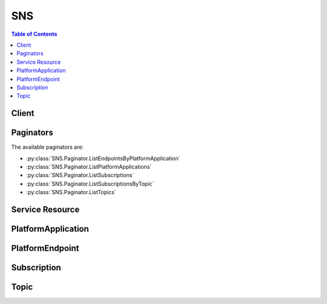

***
SNS
***

.. contents:: Table of Contents
   :depth: 2


======
Client
======



.. py:class:: SNS.Client

  A low-level client representing Amazon Simple Notification Service (SNS)::

    
    import boto3
    
    client = boto3.client('sns')

  
  These are the available methods:
  
  *   :py:meth:`~SNS.Client.add_permission`

  
  *   :py:meth:`~SNS.Client.can_paginate`

  
  *   :py:meth:`~SNS.Client.check_if_phone_number_is_opted_out`

  
  *   :py:meth:`~SNS.Client.confirm_subscription`

  
  *   :py:meth:`~SNS.Client.create_platform_application`

  
  *   :py:meth:`~SNS.Client.create_platform_endpoint`

  
  *   :py:meth:`~SNS.Client.create_topic`

  
  *   :py:meth:`~SNS.Client.delete_endpoint`

  
  *   :py:meth:`~SNS.Client.delete_platform_application`

  
  *   :py:meth:`~SNS.Client.delete_topic`

  
  *   :py:meth:`~SNS.Client.generate_presigned_url`

  
  *   :py:meth:`~SNS.Client.get_endpoint_attributes`

  
  *   :py:meth:`~SNS.Client.get_paginator`

  
  *   :py:meth:`~SNS.Client.get_platform_application_attributes`

  
  *   :py:meth:`~SNS.Client.get_sms_attributes`

  
  *   :py:meth:`~SNS.Client.get_subscription_attributes`

  
  *   :py:meth:`~SNS.Client.get_topic_attributes`

  
  *   :py:meth:`~SNS.Client.get_waiter`

  
  *   :py:meth:`~SNS.Client.list_endpoints_by_platform_application`

  
  *   :py:meth:`~SNS.Client.list_phone_numbers_opted_out`

  
  *   :py:meth:`~SNS.Client.list_platform_applications`

  
  *   :py:meth:`~SNS.Client.list_subscriptions`

  
  *   :py:meth:`~SNS.Client.list_subscriptions_by_topic`

  
  *   :py:meth:`~SNS.Client.list_topics`

  
  *   :py:meth:`~SNS.Client.opt_in_phone_number`

  
  *   :py:meth:`~SNS.Client.publish`

  
  *   :py:meth:`~SNS.Client.remove_permission`

  
  *   :py:meth:`~SNS.Client.set_endpoint_attributes`

  
  *   :py:meth:`~SNS.Client.set_platform_application_attributes`

  
  *   :py:meth:`~SNS.Client.set_sms_attributes`

  
  *   :py:meth:`~SNS.Client.set_subscription_attributes`

  
  *   :py:meth:`~SNS.Client.set_topic_attributes`

  
  *   :py:meth:`~SNS.Client.subscribe`

  
  *   :py:meth:`~SNS.Client.unsubscribe`

  

  .. py:method:: add_permission(**kwargs)

    

    Adds a statement to a topic's access control policy, granting access for the specified AWS accounts to the specified actions.

    

    See also: `AWS API Documentation <https://docs.aws.amazon.com/goto/WebAPI/sns-2010-03-31/AddPermission>`_    


    **Request Syntax** 
    ::

      response = client.add_permission(
          TopicArn='string',
          Label='string',
          AWSAccountId=[
              'string',
          ],
          ActionName=[
              'string',
          ]
      )
    :type TopicArn: string
    :param TopicArn: **[REQUIRED]** 

      The ARN of the topic whose access control policy you wish to modify.

      

    
    :type Label: string
    :param Label: **[REQUIRED]** 

      A unique identifier for the new policy statement.

      

    
    :type AWSAccountId: list
    :param AWSAccountId: **[REQUIRED]** 

      The AWS account IDs of the users (principals) who will be given access to the specified actions. The users must have AWS accounts, but do not need to be signed up for this service.

      

    
      - *(string) --* 

      
  
    :type ActionName: list
    :param ActionName: **[REQUIRED]** 

      The action you want to allow for the specified principal(s).

       

      Valid values: any Amazon SNS action name.

      

    
      - *(string) --* 

      
  
    
    :returns: None

  .. py:method:: can_paginate(operation_name)

        
    Check if an operation can be paginated.
    
    :type operation_name: string
    :param operation_name: The operation name.  This is the same name
        as the method name on the client.  For example, if the
        method name is ``create_foo``, and you'd normally invoke the
        operation as ``client.create_foo(**kwargs)``, if the
        ``create_foo`` operation can be paginated, you can use the
        call ``client.get_paginator("create_foo")``.
    
    :return: ``True`` if the operation can be paginated,
        ``False`` otherwise.


  .. py:method:: check_if_phone_number_is_opted_out(**kwargs)

    

    Accepts a phone number and indicates whether the phone holder has opted out of receiving SMS messages from your account. You cannot send SMS messages to a number that is opted out.

     

    To resume sending messages, you can opt in the number by using the ``OptInPhoneNumber`` action.

    

    See also: `AWS API Documentation <https://docs.aws.amazon.com/goto/WebAPI/sns-2010-03-31/CheckIfPhoneNumberIsOptedOut>`_    


    **Request Syntax** 
    ::

      response = client.check_if_phone_number_is_opted_out(
          phoneNumber='string'
      )
    :type phoneNumber: string
    :param phoneNumber: **[REQUIRED]** 

      The phone number for which you want to check the opt out status.

      

    
    
    :rtype: dict
    :returns: 
      
      **Response Syntax** 

      
      ::

        {
            'isOptedOut': True|False
        }
      **Response Structure** 

      

      - *(dict) --* 

        The response from the ``CheckIfPhoneNumberIsOptedOut`` action.

        
        

        - **isOptedOut** *(boolean) --* 

          Indicates whether the phone number is opted out:

           

           
          * ``true`` – The phone number is opted out, meaning you cannot publish SMS messages to it. 
           
          * ``false`` – The phone number is opted in, meaning you can publish SMS messages to it. 
           

          
    

  .. py:method:: confirm_subscription(**kwargs)

    

    Verifies an endpoint owner's intent to receive messages by validating the token sent to the endpoint by an earlier ``Subscribe`` action. If the token is valid, the action creates a new subscription and returns its Amazon Resource Name (ARN). This call requires an AWS signature only when the ``AuthenticateOnUnsubscribe`` flag is set to "true".

    

    See also: `AWS API Documentation <https://docs.aws.amazon.com/goto/WebAPI/sns-2010-03-31/ConfirmSubscription>`_    


    **Request Syntax** 
    ::

      response = client.confirm_subscription(
          TopicArn='string',
          Token='string',
          AuthenticateOnUnsubscribe='string'
      )
    :type TopicArn: string
    :param TopicArn: **[REQUIRED]** 

      The ARN of the topic for which you wish to confirm a subscription.

      

    
    :type Token: string
    :param Token: **[REQUIRED]** 

      Short-lived token sent to an endpoint during the ``Subscribe`` action.

      

    
    :type AuthenticateOnUnsubscribe: string
    :param AuthenticateOnUnsubscribe: 

      Disallows unauthenticated unsubscribes of the subscription. If the value of this parameter is ``true`` and the request has an AWS signature, then only the topic owner and the subscription owner can unsubscribe the endpoint. The unsubscribe action requires AWS authentication. 

      

    
    
    :rtype: dict
    :returns: 
      
      **Response Syntax** 

      
      ::

        {
            'SubscriptionArn': 'string'
        }
      **Response Structure** 

      

      - *(dict) --* 

        Response for ConfirmSubscriptions action.

        
        

        - **SubscriptionArn** *(string) --* 

          The ARN of the created subscription.

          
    

  .. py:method:: create_platform_application(**kwargs)

    

    Creates a platform application object for one of the supported push notification services, such as APNS and GCM, to which devices and mobile apps may register. You must specify PlatformPrincipal and PlatformCredential attributes when using the ``CreatePlatformApplication`` action. The PlatformPrincipal is received from the notification service. For APNS/APNS_SANDBOX, PlatformPrincipal is "SSL certificate". For GCM, PlatformPrincipal is not applicable. For ADM, PlatformPrincipal is "client id". The PlatformCredential is also received from the notification service. For WNS, PlatformPrincipal is "Package Security Identifier". For MPNS, PlatformPrincipal is "TLS certificate". For Baidu, PlatformPrincipal is "API key".

     

    For APNS/APNS_SANDBOX, PlatformCredential is "private key". For GCM, PlatformCredential is "API key". For ADM, PlatformCredential is "client secret". For WNS, PlatformCredential is "secret key". For MPNS, PlatformCredential is "private key". For Baidu, PlatformCredential is "secret key". The PlatformApplicationArn that is returned when using ``CreatePlatformApplication`` is then used as an attribute for the ``CreatePlatformEndpoint`` action. For more information, see `Using Amazon SNS Mobile Push Notifications <http://docs.aws.amazon.com/sns/latest/dg/SNSMobilePush.html>`__ . For more information about obtaining the PlatformPrincipal and PlatformCredential for each of the supported push notification services, see `Getting Started with Apple Push Notification Service <http://docs.aws.amazon.com/sns/latest/dg/mobile-push-apns.html>`__ , `Getting Started with Amazon Device Messaging <http://docs.aws.amazon.com/sns/latest/dg/mobile-push-adm.html>`__ , `Getting Started with Baidu Cloud Push <http://docs.aws.amazon.com/sns/latest/dg/mobile-push-baidu.html>`__ , `Getting Started with Google Cloud Messaging for Android <http://docs.aws.amazon.com/sns/latest/dg/mobile-push-gcm.html>`__ , `Getting Started with MPNS <http://docs.aws.amazon.com/sns/latest/dg/mobile-push-mpns.html>`__ , or `Getting Started with WNS <http://docs.aws.amazon.com/sns/latest/dg/mobile-push-wns.html>`__ . 

    

    See also: `AWS API Documentation <https://docs.aws.amazon.com/goto/WebAPI/sns-2010-03-31/CreatePlatformApplication>`_    


    **Request Syntax** 
    ::

      response = client.create_platform_application(
          Name='string',
          Platform='string',
          Attributes={
              'string': 'string'
          }
      )
    :type Name: string
    :param Name: **[REQUIRED]** 

      Application names must be made up of only uppercase and lowercase ASCII letters, numbers, underscores, hyphens, and periods, and must be between 1 and 256 characters long.

      

    
    :type Platform: string
    :param Platform: **[REQUIRED]** 

      The following platforms are supported: ADM (Amazon Device Messaging), APNS (Apple Push Notification Service), APNS_SANDBOX, and GCM (Google Cloud Messaging).

      

    
    :type Attributes: dict
    :param Attributes: **[REQUIRED]** 

      For a list of attributes, see `SetPlatformApplicationAttributes <http://docs.aws.amazon.com/sns/latest/api/API_SetPlatformApplicationAttributes.html>`__  

      

    
      - *(string) --* 

      
        - *(string) --* 

        
  

    
    :rtype: dict
    :returns: 
      
      **Response Syntax** 

      
      ::

        {
            'PlatformApplicationArn': 'string'
        }
      **Response Structure** 

      

      - *(dict) --* 

        Response from CreatePlatformApplication action.

        
        

        - **PlatformApplicationArn** *(string) --* 

          PlatformApplicationArn is returned.

          
    

  .. py:method:: create_platform_endpoint(**kwargs)

    

    Creates an endpoint for a device and mobile app on one of the supported push notification services, such as GCM and APNS. ``CreatePlatformEndpoint`` requires the PlatformApplicationArn that is returned from ``CreatePlatformApplication`` . The EndpointArn that is returned when using ``CreatePlatformEndpoint`` can then be used by the ``Publish`` action to send a message to a mobile app or by the ``Subscribe`` action for subscription to a topic. The ``CreatePlatformEndpoint`` action is idempotent, so if the requester already owns an endpoint with the same device token and attributes, that endpoint's ARN is returned without creating a new endpoint. For more information, see `Using Amazon SNS Mobile Push Notifications <http://docs.aws.amazon.com/sns/latest/dg/SNSMobilePush.html>`__ . 

     

    When using ``CreatePlatformEndpoint`` with Baidu, two attributes must be provided: ChannelId and UserId. The token field must also contain the ChannelId. For more information, see `Creating an Amazon SNS Endpoint for Baidu <http://docs.aws.amazon.com/sns/latest/dg/SNSMobilePushBaiduEndpoint.html>`__ . 

    

    See also: `AWS API Documentation <https://docs.aws.amazon.com/goto/WebAPI/sns-2010-03-31/CreatePlatformEndpoint>`_    


    **Request Syntax** 
    ::

      response = client.create_platform_endpoint(
          PlatformApplicationArn='string',
          Token='string',
          CustomUserData='string',
          Attributes={
              'string': 'string'
          }
      )
    :type PlatformApplicationArn: string
    :param PlatformApplicationArn: **[REQUIRED]** 

      PlatformApplicationArn returned from CreatePlatformApplication is used to create a an endpoint.

      

    
    :type Token: string
    :param Token: **[REQUIRED]** 

      Unique identifier created by the notification service for an app on a device. The specific name for Token will vary, depending on which notification service is being used. For example, when using APNS as the notification service, you need the device token. Alternatively, when using GCM or ADM, the device token equivalent is called the registration ID.

      

    
    :type CustomUserData: string
    :param CustomUserData: 

      Arbitrary user data to associate with the endpoint. Amazon SNS does not use this data. The data must be in UTF-8 format and less than 2KB.

      

    
    :type Attributes: dict
    :param Attributes: 

      For a list of attributes, see `SetEndpointAttributes <http://docs.aws.amazon.com/sns/latest/api/API_SetEndpointAttributes.html>`__ .

      

    
      - *(string) --* 

      
        - *(string) --* 

        
  

    
    :rtype: dict
    :returns: 
      
      **Response Syntax** 

      
      ::

        {
            'EndpointArn': 'string'
        }
      **Response Structure** 

      

      - *(dict) --* 

        Response from CreateEndpoint action.

        
        

        - **EndpointArn** *(string) --* 

          EndpointArn returned from CreateEndpoint action.

          
    

  .. py:method:: create_topic(**kwargs)

    

    Creates a topic to which notifications can be published. Users can create at most 100,000 topics. For more information, see `http\://aws.amazon.com/sns <http://aws.amazon.com/sns/>`__ . This action is idempotent, so if the requester already owns a topic with the specified name, that topic's ARN is returned without creating a new topic.

    

    See also: `AWS API Documentation <https://docs.aws.amazon.com/goto/WebAPI/sns-2010-03-31/CreateTopic>`_    


    **Request Syntax** 
    ::

      response = client.create_topic(
          Name='string'
      )
    :type Name: string
    :param Name: **[REQUIRED]** 

      The name of the topic you want to create.

       

      Constraints: Topic names must be made up of only uppercase and lowercase ASCII letters, numbers, underscores, and hyphens, and must be between 1 and 256 characters long.

      

    
    
    :rtype: dict
    :returns: 
      
      **Response Syntax** 

      
      ::

        {
            'TopicArn': 'string'
        }
      **Response Structure** 

      

      - *(dict) --* 

        Response from CreateTopic action.

        
        

        - **TopicArn** *(string) --* 

          The Amazon Resource Name (ARN) assigned to the created topic.

          
    

  .. py:method:: delete_endpoint(**kwargs)

    

    Deletes the endpoint for a device and mobile app from Amazon SNS. This action is idempotent. For more information, see `Using Amazon SNS Mobile Push Notifications <http://docs.aws.amazon.com/sns/latest/dg/SNSMobilePush.html>`__ . 

     

    When you delete an endpoint that is also subscribed to a topic, then you must also unsubscribe the endpoint from the topic.

    

    See also: `AWS API Documentation <https://docs.aws.amazon.com/goto/WebAPI/sns-2010-03-31/DeleteEndpoint>`_    


    **Request Syntax** 
    ::

      response = client.delete_endpoint(
          EndpointArn='string'
      )
    :type EndpointArn: string
    :param EndpointArn: **[REQUIRED]** 

      EndpointArn of endpoint to delete.

      

    
    
    :returns: None

  .. py:method:: delete_platform_application(**kwargs)

    

    Deletes a platform application object for one of the supported push notification services, such as APNS and GCM. For more information, see `Using Amazon SNS Mobile Push Notifications <http://docs.aws.amazon.com/sns/latest/dg/SNSMobilePush.html>`__ . 

    

    See also: `AWS API Documentation <https://docs.aws.amazon.com/goto/WebAPI/sns-2010-03-31/DeletePlatformApplication>`_    


    **Request Syntax** 
    ::

      response = client.delete_platform_application(
          PlatformApplicationArn='string'
      )
    :type PlatformApplicationArn: string
    :param PlatformApplicationArn: **[REQUIRED]** 

      PlatformApplicationArn of platform application object to delete.

      

    
    
    :returns: None

  .. py:method:: delete_topic(**kwargs)

    

    Deletes a topic and all its subscriptions. Deleting a topic might prevent some messages previously sent to the topic from being delivered to subscribers. This action is idempotent, so deleting a topic that does not exist does not result in an error.

    

    See also: `AWS API Documentation <https://docs.aws.amazon.com/goto/WebAPI/sns-2010-03-31/DeleteTopic>`_    


    **Request Syntax** 
    ::

      response = client.delete_topic(
          TopicArn='string'
      )
    :type TopicArn: string
    :param TopicArn: **[REQUIRED]** 

      The ARN of the topic you want to delete.

      

    
    
    :returns: None

  .. py:method:: generate_presigned_url(ClientMethod, Params=None, ExpiresIn=3600, HttpMethod=None)

        
    Generate a presigned url given a client, its method, and arguments
    
    :type ClientMethod: string
    :param ClientMethod: The client method to presign for
    
    :type Params: dict
    :param Params: The parameters normally passed to
        ``ClientMethod``.
    
    :type ExpiresIn: int
    :param ExpiresIn: The number of seconds the presigned url is valid
        for. By default it expires in an hour (3600 seconds)
    
    :type HttpMethod: string
    :param HttpMethod: The http method to use on the generated url. By
        default, the http method is whatever is used in the method's model.
    
    :returns: The presigned url


  .. py:method:: get_endpoint_attributes(**kwargs)

    

    Retrieves the endpoint attributes for a device on one of the supported push notification services, such as GCM and APNS. For more information, see `Using Amazon SNS Mobile Push Notifications <http://docs.aws.amazon.com/sns/latest/dg/SNSMobilePush.html>`__ . 

    

    See also: `AWS API Documentation <https://docs.aws.amazon.com/goto/WebAPI/sns-2010-03-31/GetEndpointAttributes>`_    


    **Request Syntax** 
    ::

      response = client.get_endpoint_attributes(
          EndpointArn='string'
      )
    :type EndpointArn: string
    :param EndpointArn: **[REQUIRED]** 

      EndpointArn for GetEndpointAttributes input.

      

    
    
    :rtype: dict
    :returns: 
      
      **Response Syntax** 

      
      ::

        {
            'Attributes': {
                'string': 'string'
            }
        }
      **Response Structure** 

      

      - *(dict) --* 

        Response from GetEndpointAttributes of the EndpointArn.

        
        

        - **Attributes** *(dict) --* 

          Attributes include the following:

           

           
          * ``CustomUserData`` -- arbitrary user data to associate with the endpoint. Amazon SNS does not use this data. The data must be in UTF-8 format and less than 2KB. 
           
          * ``Enabled`` -- flag that enables/disables delivery to the endpoint. Amazon SNS will set this to false when a notification service indicates to Amazon SNS that the endpoint is invalid. Users can set it back to true, typically after updating Token. 
           
          * ``Token`` -- device token, also referred to as a registration id, for an app and mobile device. This is returned from the notification service when an app and mobile device are registered with the notification service. 
           

          
          

          - *(string) --* 
            

            - *(string) --* 
      
    
    

  .. py:method:: get_paginator(operation_name)

        
    Create a paginator for an operation.
    
    :type operation_name: string
    :param operation_name: The operation name.  This is the same name
        as the method name on the client.  For example, if the
        method name is ``create_foo``, and you'd normally invoke the
        operation as ``client.create_foo(**kwargs)``, if the
        ``create_foo`` operation can be paginated, you can use the
        call ``client.get_paginator("create_foo")``.
    
    :raise OperationNotPageableError: Raised if the operation is not
        pageable.  You can use the ``client.can_paginate`` method to
        check if an operation is pageable.
    
    :rtype: L{botocore.paginate.Paginator}
    :return: A paginator object.


  .. py:method:: get_platform_application_attributes(**kwargs)

    

    Retrieves the attributes of the platform application object for the supported push notification services, such as APNS and GCM. For more information, see `Using Amazon SNS Mobile Push Notifications <http://docs.aws.amazon.com/sns/latest/dg/SNSMobilePush.html>`__ . 

    

    See also: `AWS API Documentation <https://docs.aws.amazon.com/goto/WebAPI/sns-2010-03-31/GetPlatformApplicationAttributes>`_    


    **Request Syntax** 
    ::

      response = client.get_platform_application_attributes(
          PlatformApplicationArn='string'
      )
    :type PlatformApplicationArn: string
    :param PlatformApplicationArn: **[REQUIRED]** 

      PlatformApplicationArn for GetPlatformApplicationAttributesInput.

      

    
    
    :rtype: dict
    :returns: 
      
      **Response Syntax** 

      
      ::

        {
            'Attributes': {
                'string': 'string'
            }
        }
      **Response Structure** 

      

      - *(dict) --* 

        Response for GetPlatformApplicationAttributes action.

        
        

        - **Attributes** *(dict) --* 

          Attributes include the following:

           

           
          * ``EventEndpointCreated`` -- Topic ARN to which EndpointCreated event notifications should be sent. 
           
          * ``EventEndpointDeleted`` -- Topic ARN to which EndpointDeleted event notifications should be sent. 
           
          * ``EventEndpointUpdated`` -- Topic ARN to which EndpointUpdate event notifications should be sent. 
           
          * ``EventDeliveryFailure`` -- Topic ARN to which DeliveryFailure event notifications should be sent upon Direct Publish delivery failure (permanent) to one of the application's endpoints. 
           

          
          

          - *(string) --* 
            

            - *(string) --* 
      
    
    

  .. py:method:: get_sms_attributes(**kwargs)

    

    Returns the settings for sending SMS messages from your account.

     

    These settings are set with the ``SetSMSAttributes`` action.

    

    See also: `AWS API Documentation <https://docs.aws.amazon.com/goto/WebAPI/sns-2010-03-31/GetSMSAttributes>`_    


    **Request Syntax** 
    ::

      response = client.get_sms_attributes(
          attributes=[
              'string',
          ]
      )
    :type attributes: list
    :param attributes: 

      A list of the individual attribute names, such as ``MonthlySpendLimit`` , for which you want values.

       

      For all attribute names, see `SetSMSAttributes <http://docs.aws.amazon.com/sns/latest/api/API_SetSMSAttributes.html>`__ .

       

      If you don't use this parameter, Amazon SNS returns all SMS attributes.

      

    
      - *(string) --* 

      
  
    
    :rtype: dict
    :returns: 
      
      **Response Syntax** 

      
      ::

        {
            'attributes': {
                'string': 'string'
            }
        }
      **Response Structure** 

      

      - *(dict) --* 

        The response from the ``GetSMSAttributes`` request.

        
        

        - **attributes** *(dict) --* 

          The SMS attribute names and their values.

          
          

          - *(string) --* 
            

            - *(string) --* 
      
    
    

  .. py:method:: get_subscription_attributes(**kwargs)

    

    Returns all of the properties of a subscription.

    

    See also: `AWS API Documentation <https://docs.aws.amazon.com/goto/WebAPI/sns-2010-03-31/GetSubscriptionAttributes>`_    


    **Request Syntax** 
    ::

      response = client.get_subscription_attributes(
          SubscriptionArn='string'
      )
    :type SubscriptionArn: string
    :param SubscriptionArn: **[REQUIRED]** 

      The ARN of the subscription whose properties you want to get.

      

    
    
    :rtype: dict
    :returns: 
      
      **Response Syntax** 

      
      ::

        {
            'Attributes': {
                'string': 'string'
            }
        }
      **Response Structure** 

      

      - *(dict) --* 

        Response for GetSubscriptionAttributes action.

        
        

        - **Attributes** *(dict) --* 

          A map of the subscription's attributes. Attributes in this map include the following:

           

           
          * ``SubscriptionArn`` -- the subscription's ARN 
           
          * ``TopicArn`` -- the topic ARN that the subscription is associated with 
           
          * ``Owner`` -- the AWS account ID of the subscription's owner 
           
          * ``ConfirmationWasAuthenticated`` -- true if the subscription confirmation request was authenticated 
           
          * ``DeliveryPolicy`` -- the JSON serialization of the subscription's delivery policy 
           
          * ``EffectiveDeliveryPolicy`` -- the JSON serialization of the effective delivery policy that takes into account the topic delivery policy and account system defaults 
           

          
          

          - *(string) --* 
            

            - *(string) --* 
      
    
    

  .. py:method:: get_topic_attributes(**kwargs)

    

    Returns all of the properties of a topic. Topic properties returned might differ based on the authorization of the user.

    

    See also: `AWS API Documentation <https://docs.aws.amazon.com/goto/WebAPI/sns-2010-03-31/GetTopicAttributes>`_    


    **Request Syntax** 
    ::

      response = client.get_topic_attributes(
          TopicArn='string'
      )
    :type TopicArn: string
    :param TopicArn: **[REQUIRED]** 

      The ARN of the topic whose properties you want to get.

      

    
    
    :rtype: dict
    :returns: 
      
      **Response Syntax** 

      
      ::

        {
            'Attributes': {
                'string': 'string'
            }
        }
      **Response Structure** 

      

      - *(dict) --* 

        Response for GetTopicAttributes action.

        
        

        - **Attributes** *(dict) --* 

          A map of the topic's attributes. Attributes in this map include the following:

           

           
          * ``TopicArn`` -- the topic's ARN 
           
          * ``Owner`` -- the AWS account ID of the topic's owner 
           
          * ``Policy`` -- the JSON serialization of the topic's access control policy 
           
          * ``DisplayName`` -- the human-readable name used in the "From" field for notifications to email and email-json endpoints 
           
          * ``SubscriptionsPending`` -- the number of subscriptions pending confirmation on this topic 
           
          * ``SubscriptionsConfirmed`` -- the number of confirmed subscriptions on this topic 
           
          * ``SubscriptionsDeleted`` -- the number of deleted subscriptions on this topic 
           
          * ``DeliveryPolicy`` -- the JSON serialization of the topic's delivery policy 
           
          * ``EffectiveDeliveryPolicy`` -- the JSON serialization of the effective delivery policy that takes into account system defaults 
           

          
          

          - *(string) --* 
            

            - *(string) --* 
      
    
    

  .. py:method:: get_waiter(waiter_name)

        


  .. py:method:: list_endpoints_by_platform_application(**kwargs)

    

    Lists the endpoints and endpoint attributes for devices in a supported push notification service, such as GCM and APNS. The results for ``ListEndpointsByPlatformApplication`` are paginated and return a limited list of endpoints, up to 100. If additional records are available after the first page results, then a NextToken string will be returned. To receive the next page, you call ``ListEndpointsByPlatformApplication`` again using the NextToken string received from the previous call. When there are no more records to return, NextToken will be null. For more information, see `Using Amazon SNS Mobile Push Notifications <http://docs.aws.amazon.com/sns/latest/dg/SNSMobilePush.html>`__ . 

    

    See also: `AWS API Documentation <https://docs.aws.amazon.com/goto/WebAPI/sns-2010-03-31/ListEndpointsByPlatformApplication>`_    


    **Request Syntax** 
    ::

      response = client.list_endpoints_by_platform_application(
          PlatformApplicationArn='string',
          NextToken='string'
      )
    :type PlatformApplicationArn: string
    :param PlatformApplicationArn: **[REQUIRED]** 

      PlatformApplicationArn for ListEndpointsByPlatformApplicationInput action.

      

    
    :type NextToken: string
    :param NextToken: 

      NextToken string is used when calling ListEndpointsByPlatformApplication action to retrieve additional records that are available after the first page results.

      

    
    
    :rtype: dict
    :returns: 
      
      **Response Syntax** 

      
      ::

        {
            'Endpoints': [
                {
                    'EndpointArn': 'string',
                    'Attributes': {
                        'string': 'string'
                    }
                },
            ],
            'NextToken': 'string'
        }
      **Response Structure** 

      

      - *(dict) --* 

        Response for ListEndpointsByPlatformApplication action.

        
        

        - **Endpoints** *(list) --* 

          Endpoints returned for ListEndpointsByPlatformApplication action.

          
          

          - *(dict) --* 

            Endpoint for mobile app and device.

            
            

            - **EndpointArn** *(string) --* 

              EndpointArn for mobile app and device.

              
            

            - **Attributes** *(dict) --* 

              Attributes for endpoint.

              
              

              - *(string) --* 
                

                - *(string) --* 
          
        
        
      
        

        - **NextToken** *(string) --* 

          NextToken string is returned when calling ListEndpointsByPlatformApplication action if additional records are available after the first page results.

          
    

  .. py:method:: list_phone_numbers_opted_out(**kwargs)

    

    Returns a list of phone numbers that are opted out, meaning you cannot send SMS messages to them.

     

    The results for ``ListPhoneNumbersOptedOut`` are paginated, and each page returns up to 100 phone numbers. If additional phone numbers are available after the first page of results, then a ``NextToken`` string will be returned. To receive the next page, you call ``ListPhoneNumbersOptedOut`` again using the ``NextToken`` string received from the previous call. When there are no more records to return, ``NextToken`` will be null.

    

    See also: `AWS API Documentation <https://docs.aws.amazon.com/goto/WebAPI/sns-2010-03-31/ListPhoneNumbersOptedOut>`_    


    **Request Syntax** 
    ::

      response = client.list_phone_numbers_opted_out(
          nextToken='string'
      )
    :type nextToken: string
    :param nextToken: 

      A ``NextToken`` string is used when you call the ``ListPhoneNumbersOptedOut`` action to retrieve additional records that are available after the first page of results.

      

    
    
    :rtype: dict
    :returns: 
      
      **Response Syntax** 

      
      ::

        {
            'phoneNumbers': [
                'string',
            ],
            'nextToken': 'string'
        }
      **Response Structure** 

      

      - *(dict) --* 

        The response from the ``ListPhoneNumbersOptedOut`` action.

        
        

        - **phoneNumbers** *(list) --* 

          A list of phone numbers that are opted out of receiving SMS messages. The list is paginated, and each page can contain up to 100 phone numbers.

          
          

          - *(string) --* 
      
        

        - **nextToken** *(string) --* 

          A ``NextToken`` string is returned when you call the ``ListPhoneNumbersOptedOut`` action if additional records are available after the first page of results.

          
    

  .. py:method:: list_platform_applications(**kwargs)

    

    Lists the platform application objects for the supported push notification services, such as APNS and GCM. The results for ``ListPlatformApplications`` are paginated and return a limited list of applications, up to 100. If additional records are available after the first page results, then a NextToken string will be returned. To receive the next page, you call ``ListPlatformApplications`` using the NextToken string received from the previous call. When there are no more records to return, NextToken will be null. For more information, see `Using Amazon SNS Mobile Push Notifications <http://docs.aws.amazon.com/sns/latest/dg/SNSMobilePush.html>`__ . 

    

    See also: `AWS API Documentation <https://docs.aws.amazon.com/goto/WebAPI/sns-2010-03-31/ListPlatformApplications>`_    


    **Request Syntax** 
    ::

      response = client.list_platform_applications(
          NextToken='string'
      )
    :type NextToken: string
    :param NextToken: 

      NextToken string is used when calling ListPlatformApplications action to retrieve additional records that are available after the first page results.

      

    
    
    :rtype: dict
    :returns: 
      
      **Response Syntax** 

      
      ::

        {
            'PlatformApplications': [
                {
                    'PlatformApplicationArn': 'string',
                    'Attributes': {
                        'string': 'string'
                    }
                },
            ],
            'NextToken': 'string'
        }
      **Response Structure** 

      

      - *(dict) --* 

        Response for ListPlatformApplications action.

        
        

        - **PlatformApplications** *(list) --* 

          Platform applications returned when calling ListPlatformApplications action.

          
          

          - *(dict) --* 

            Platform application object.

            
            

            - **PlatformApplicationArn** *(string) --* 

              PlatformApplicationArn for platform application object.

              
            

            - **Attributes** *(dict) --* 

              Attributes for platform application object.

              
              

              - *(string) --* 
                

                - *(string) --* 
          
        
        
      
        

        - **NextToken** *(string) --* 

          NextToken string is returned when calling ListPlatformApplications action if additional records are available after the first page results.

          
    

  .. py:method:: list_subscriptions(**kwargs)

    

    Returns a list of the requester's subscriptions. Each call returns a limited list of subscriptions, up to 100. If there are more subscriptions, a ``NextToken`` is also returned. Use the ``NextToken`` parameter in a new ``ListSubscriptions`` call to get further results.

    

    See also: `AWS API Documentation <https://docs.aws.amazon.com/goto/WebAPI/sns-2010-03-31/ListSubscriptions>`_    


    **Request Syntax** 
    ::

      response = client.list_subscriptions(
          NextToken='string'
      )
    :type NextToken: string
    :param NextToken: 

      Token returned by the previous ``ListSubscriptions`` request.

      

    
    
    :rtype: dict
    :returns: 
      
      **Response Syntax** 

      
      ::

        {
            'Subscriptions': [
                {
                    'SubscriptionArn': 'string',
                    'Owner': 'string',
                    'Protocol': 'string',
                    'Endpoint': 'string',
                    'TopicArn': 'string'
                },
            ],
            'NextToken': 'string'
        }
      **Response Structure** 

      

      - *(dict) --* 

        Response for ListSubscriptions action

        
        

        - **Subscriptions** *(list) --* 

          A list of subscriptions.

          
          

          - *(dict) --* 

            A wrapper type for the attributes of an Amazon SNS subscription.

            
            

            - **SubscriptionArn** *(string) --* 

              The subscription's ARN.

              
            

            - **Owner** *(string) --* 

              The subscription's owner.

              
            

            - **Protocol** *(string) --* 

              The subscription's protocol.

              
            

            - **Endpoint** *(string) --* 

              The subscription's endpoint (format depends on the protocol).

              
            

            - **TopicArn** *(string) --* 

              The ARN of the subscription's topic.

              
        
      
        

        - **NextToken** *(string) --* 

          Token to pass along to the next ``ListSubscriptions`` request. This element is returned if there are more subscriptions to retrieve.

          
    

  .. py:method:: list_subscriptions_by_topic(**kwargs)

    

    Returns a list of the subscriptions to a specific topic. Each call returns a limited list of subscriptions, up to 100. If there are more subscriptions, a ``NextToken`` is also returned. Use the ``NextToken`` parameter in a new ``ListSubscriptionsByTopic`` call to get further results.

    

    See also: `AWS API Documentation <https://docs.aws.amazon.com/goto/WebAPI/sns-2010-03-31/ListSubscriptionsByTopic>`_    


    **Request Syntax** 
    ::

      response = client.list_subscriptions_by_topic(
          TopicArn='string',
          NextToken='string'
      )
    :type TopicArn: string
    :param TopicArn: **[REQUIRED]** 

      The ARN of the topic for which you wish to find subscriptions.

      

    
    :type NextToken: string
    :param NextToken: 

      Token returned by the previous ``ListSubscriptionsByTopic`` request.

      

    
    
    :rtype: dict
    :returns: 
      
      **Response Syntax** 

      
      ::

        {
            'Subscriptions': [
                {
                    'SubscriptionArn': 'string',
                    'Owner': 'string',
                    'Protocol': 'string',
                    'Endpoint': 'string',
                    'TopicArn': 'string'
                },
            ],
            'NextToken': 'string'
        }
      **Response Structure** 

      

      - *(dict) --* 

        Response for ListSubscriptionsByTopic action.

        
        

        - **Subscriptions** *(list) --* 

          A list of subscriptions.

          
          

          - *(dict) --* 

            A wrapper type for the attributes of an Amazon SNS subscription.

            
            

            - **SubscriptionArn** *(string) --* 

              The subscription's ARN.

              
            

            - **Owner** *(string) --* 

              The subscription's owner.

              
            

            - **Protocol** *(string) --* 

              The subscription's protocol.

              
            

            - **Endpoint** *(string) --* 

              The subscription's endpoint (format depends on the protocol).

              
            

            - **TopicArn** *(string) --* 

              The ARN of the subscription's topic.

              
        
      
        

        - **NextToken** *(string) --* 

          Token to pass along to the next ``ListSubscriptionsByTopic`` request. This element is returned if there are more subscriptions to retrieve.

          
    

  .. py:method:: list_topics(**kwargs)

    

    Returns a list of the requester's topics. Each call returns a limited list of topics, up to 100. If there are more topics, a ``NextToken`` is also returned. Use the ``NextToken`` parameter in a new ``ListTopics`` call to get further results.

    

    See also: `AWS API Documentation <https://docs.aws.amazon.com/goto/WebAPI/sns-2010-03-31/ListTopics>`_    


    **Request Syntax** 
    ::

      response = client.list_topics(
          NextToken='string'
      )
    :type NextToken: string
    :param NextToken: 

      Token returned by the previous ``ListTopics`` request.

      

    
    
    :rtype: dict
    :returns: 
      
      **Response Syntax** 

      
      ::

        {
            'Topics': [
                {
                    'TopicArn': 'string'
                },
            ],
            'NextToken': 'string'
        }
      **Response Structure** 

      

      - *(dict) --* 

        Response for ListTopics action.

        
        

        - **Topics** *(list) --* 

          A list of topic ARNs.

          
          

          - *(dict) --* 

            A wrapper type for the topic's Amazon Resource Name (ARN). To retrieve a topic's attributes, use ``GetTopicAttributes`` .

            
            

            - **TopicArn** *(string) --* 

              The topic's ARN.

              
        
      
        

        - **NextToken** *(string) --* 

          Token to pass along to the next ``ListTopics`` request. This element is returned if there are additional topics to retrieve.

          
    

  .. py:method:: opt_in_phone_number(**kwargs)

    

    Use this request to opt in a phone number that is opted out, which enables you to resume sending SMS messages to the number.

     

    You can opt in a phone number only once every 30 days.

    

    See also: `AWS API Documentation <https://docs.aws.amazon.com/goto/WebAPI/sns-2010-03-31/OptInPhoneNumber>`_    


    **Request Syntax** 
    ::

      response = client.opt_in_phone_number(
          phoneNumber='string'
      )
    :type phoneNumber: string
    :param phoneNumber: **[REQUIRED]** 

      The phone number to opt in.

      

    
    
    :rtype: dict
    :returns: 
      
      **Response Syntax** 

      
      ::

        {}
        
      **Response Structure** 

      

      - *(dict) --* 

        The response for the OptInPhoneNumber action.

        
    

  .. py:method:: publish(**kwargs)

    

    Sends a message to all of a topic's subscribed endpoints. When a ``messageId`` is returned, the message has been saved and Amazon SNS will attempt to deliver it to the topic's subscribers shortly. The format of the outgoing message to each subscribed endpoint depends on the notification protocol.

     

    To use the ``Publish`` action for sending a message to a mobile endpoint, such as an app on a Kindle device or mobile phone, you must specify the EndpointArn for the TargetArn parameter. The EndpointArn is returned when making a call with the ``CreatePlatformEndpoint`` action. 

     

    For more information about formatting messages, see `Send Custom Platform-Specific Payloads in Messages to Mobile Devices <http://docs.aws.amazon.com/sns/latest/dg/mobile-push-send-custommessage.html>`__ . 

    

    See also: `AWS API Documentation <https://docs.aws.amazon.com/goto/WebAPI/sns-2010-03-31/Publish>`_    


    **Request Syntax** 
    ::

      response = client.publish(
          TopicArn='string',
          TargetArn='string',
          PhoneNumber='string',
          Message='string',
          Subject='string',
          MessageStructure='string',
          MessageAttributes={
              'string': {
                  'DataType': 'string',
                  'StringValue': 'string',
                  'BinaryValue': b'bytes'
              }
          }
      )
    :type TopicArn: string
    :param TopicArn: 

      The topic you want to publish to.

       

      If you don't specify a value for the ``TopicArn`` parameter, you must specify a value for the ``PhoneNumber`` or ``TargetArn`` parameters.

      

    
    :type TargetArn: string
    :param TargetArn: 

      Either TopicArn or EndpointArn, but not both.

       

      If you don't specify a value for the ``TargetArn`` parameter, you must specify a value for the ``PhoneNumber`` or ``TopicArn`` parameters.

      

    
    :type PhoneNumber: string
    :param PhoneNumber: 

      The phone number to which you want to deliver an SMS message. Use E.164 format.

       

      If you don't specify a value for the ``PhoneNumber`` parameter, you must specify a value for the ``TargetArn`` or ``TopicArn`` parameters.

      

    
    :type Message: string
    :param Message: **[REQUIRED]** 

      The message you want to send to the topic.

       

      If you want to send the same message to all transport protocols, include the text of the message as a String value.

       

      If you want to send different messages for each transport protocol, set the value of the ``MessageStructure`` parameter to ``json`` and use a JSON object for the ``Message`` parameter. 

       

      Constraints: Messages must be UTF-8 encoded strings at most 256 KB in size (262144 bytes, not 262144 characters).

       

      JSON-specific constraints:

       

       
      * Keys in the JSON object that correspond to supported transport protocols must have simple JSON string values. 
       
      * The values will be parsed (unescaped) before they are used in outgoing messages. 
       
      * Outbound notifications are JSON encoded (meaning that the characters will be reescaped for sending). 
       
      * Values have a minimum length of 0 (the empty string, "", is allowed). 
       
      * Values have a maximum length bounded by the overall message size (so, including multiple protocols may limit message sizes). 
       
      * Non-string values will cause the key to be ignored. 
       
      * Keys that do not correspond to supported transport protocols are ignored. 
       
      * Duplicate keys are not allowed. 
       
      * Failure to parse or validate any key or value in the message will cause the ``Publish`` call to return an error (no partial delivery). 
       

      

    
    :type Subject: string
    :param Subject: 

      Optional parameter to be used as the "Subject" line when the message is delivered to email endpoints. This field will also be included, if present, in the standard JSON messages delivered to other endpoints.

       

      Constraints: Subjects must be ASCII text that begins with a letter, number, or punctuation mark; must not include line breaks or control characters; and must be less than 100 characters long.

      

    
    :type MessageStructure: string
    :param MessageStructure: 

      Set ``MessageStructure`` to ``json`` if you want to send a different message for each protocol. For example, using one publish action, you can send a short message to your SMS subscribers and a longer message to your email subscribers. If you set ``MessageStructure`` to ``json`` , the value of the ``Message`` parameter must: 

       

       
      * be a syntactically valid JSON object; and 
       
      * contain at least a top-level JSON key of "default" with a value that is a string. 
       

       

      You can define other top-level keys that define the message you want to send to a specific transport protocol (e.g., "http").

       

      For information about sending different messages for each protocol using the AWS Management Console, go to `Create Different Messages for Each Protocol <http://docs.aws.amazon.com/sns/latest/gsg/Publish.html#sns-message-formatting-by-protocol>`__ in the *Amazon Simple Notification Service Getting Started Guide* . 

       

      Valid value: ``json``  

      

    
    :type MessageAttributes: dict
    :param MessageAttributes: 

      Message attributes for Publish action.

      

    
      - *(string) --* 

      
        - *(dict) --* 

          The user-specified message attribute value. For string data types, the value attribute has the same restrictions on the content as the message body. For more information, see `Publish <http://docs.aws.amazon.com/sns/latest/api/API_Publish.html>`__ .

           

          Name, type, and value must not be empty or null. In addition, the message body should not be empty or null. All parts of the message attribute, including name, type, and value, are included in the message size restriction, which is currently 256 KB (262,144 bytes). For more information, see `Using Amazon SNS Message Attributes <http://docs.aws.amazon.com/sns/latest/dg/SNSMessageAttributes.html>`__ .

          

        
          - **DataType** *(string) --* **[REQUIRED]** 

            Amazon SNS supports the following logical data types: String, Number, and Binary. For more information, see `Message Attribute Data Types <http://docs.aws.amazon.com/sns/latest/dg/SNSMessageAttributes.html#SNSMessageAttributes.DataTypes>`__ .

            

          
          - **StringValue** *(string) --* 

            Strings are Unicode with UTF8 binary encoding. For a list of code values, see `http\://en.wikipedia.org/wiki/ASCII#ASCII_printable_characters <http://en.wikipedia.org/wiki/ASCII#ASCII_printable_characters>`__ .

            

          
          - **BinaryValue** *(bytes) --* 

            Binary type attributes can store any binary data, for example, compressed data, encrypted data, or images.

            

          
        
  

    
    :rtype: dict
    :returns: 
      
      **Response Syntax** 

      
      ::

        {
            'MessageId': 'string'
        }
      **Response Structure** 

      

      - *(dict) --* 

        Response for Publish action.

        
        

        - **MessageId** *(string) --* 

          Unique identifier assigned to the published message.

           

          Length Constraint: Maximum 100 characters

          
    

  .. py:method:: remove_permission(**kwargs)

    

    Removes a statement from a topic's access control policy.

    

    See also: `AWS API Documentation <https://docs.aws.amazon.com/goto/WebAPI/sns-2010-03-31/RemovePermission>`_    


    **Request Syntax** 
    ::

      response = client.remove_permission(
          TopicArn='string',
          Label='string'
      )
    :type TopicArn: string
    :param TopicArn: **[REQUIRED]** 

      The ARN of the topic whose access control policy you wish to modify.

      

    
    :type Label: string
    :param Label: **[REQUIRED]** 

      The unique label of the statement you want to remove.

      

    
    
    :returns: None

  .. py:method:: set_endpoint_attributes(**kwargs)

    

    Sets the attributes for an endpoint for a device on one of the supported push notification services, such as GCM and APNS. For more information, see `Using Amazon SNS Mobile Push Notifications <http://docs.aws.amazon.com/sns/latest/dg/SNSMobilePush.html>`__ . 

    

    See also: `AWS API Documentation <https://docs.aws.amazon.com/goto/WebAPI/sns-2010-03-31/SetEndpointAttributes>`_    


    **Request Syntax** 
    ::

      response = client.set_endpoint_attributes(
          EndpointArn='string',
          Attributes={
              'string': 'string'
          }
      )
    :type EndpointArn: string
    :param EndpointArn: **[REQUIRED]** 

      EndpointArn used for SetEndpointAttributes action.

      

    
    :type Attributes: dict
    :param Attributes: **[REQUIRED]** 

      A map of the endpoint attributes. Attributes in this map include the following:

       

       
      * ``CustomUserData`` -- arbitrary user data to associate with the endpoint. Amazon SNS does not use this data. The data must be in UTF-8 format and less than 2KB. 
       
      * ``Enabled`` -- flag that enables/disables delivery to the endpoint. Amazon SNS will set this to false when a notification service indicates to Amazon SNS that the endpoint is invalid. Users can set it back to true, typically after updating Token. 
       
      * ``Token`` -- device token, also referred to as a registration id, for an app and mobile device. This is returned from the notification service when an app and mobile device are registered with the notification service. 
       

      

    
      - *(string) --* 

      
        - *(string) --* 

        
  

    
    :returns: None

  .. py:method:: set_platform_application_attributes(**kwargs)

    

    Sets the attributes of the platform application object for the supported push notification services, such as APNS and GCM. For more information, see `Using Amazon SNS Mobile Push Notifications <http://docs.aws.amazon.com/sns/latest/dg/SNSMobilePush.html>`__ . For information on configuring attributes for message delivery status, see `Using Amazon SNS Application Attributes for Message Delivery Status <http://docs.aws.amazon.com/sns/latest/dg/sns-msg-status.html>`__ . 

    

    See also: `AWS API Documentation <https://docs.aws.amazon.com/goto/WebAPI/sns-2010-03-31/SetPlatformApplicationAttributes>`_    


    **Request Syntax** 
    ::

      response = client.set_platform_application_attributes(
          PlatformApplicationArn='string',
          Attributes={
              'string': 'string'
          }
      )
    :type PlatformApplicationArn: string
    :param PlatformApplicationArn: **[REQUIRED]** 

      PlatformApplicationArn for SetPlatformApplicationAttributes action.

      

    
    :type Attributes: dict
    :param Attributes: **[REQUIRED]** 

      A map of the platform application attributes. Attributes in this map include the following:

       

       
      * ``PlatformCredential`` -- The credential received from the notification service. For APNS/APNS_SANDBOX, PlatformCredential is private key. For GCM, PlatformCredential is "API key". For ADM, PlatformCredential is "client secret". 
       
      * ``PlatformPrincipal`` -- The principal received from the notification service. For APNS/APNS_SANDBOX, PlatformPrincipal is SSL certificate. For GCM, PlatformPrincipal is not applicable. For ADM, PlatformPrincipal is "client id". 
       
      * ``EventEndpointCreated`` -- Topic ARN to which EndpointCreated event notifications should be sent. 
       
      * ``EventEndpointDeleted`` -- Topic ARN to which EndpointDeleted event notifications should be sent. 
       
      * ``EventEndpointUpdated`` -- Topic ARN to which EndpointUpdate event notifications should be sent. 
       
      * ``EventDeliveryFailure`` -- Topic ARN to which DeliveryFailure event notifications should be sent upon Direct Publish delivery failure (permanent) to one of the application's endpoints. 
       
      * ``SuccessFeedbackRoleArn`` -- IAM role ARN used to give Amazon SNS write access to use CloudWatch Logs on your behalf. 
       
      * ``FailureFeedbackRoleArn`` -- IAM role ARN used to give Amazon SNS write access to use CloudWatch Logs on your behalf. 
       
      * ``SuccessFeedbackSampleRate`` -- Sample rate percentage (0-100) of successfully delivered messages. 
       

      

    
      - *(string) --* 

      
        - *(string) --* 

        
  

    
    :returns: None

  .. py:method:: set_sms_attributes(**kwargs)

    

    Use this request to set the default settings for sending SMS messages and receiving daily SMS usage reports.

     

    You can override some of these settings for a single message when you use the ``Publish`` action with the ``MessageAttributes.entry.N`` parameter. For more information, see `Sending an SMS Message <http://docs.aws.amazon.com/sns/latest/dg/sms_publish-to-phone.html>`__ in the *Amazon SNS Developer Guide* .

    

    See also: `AWS API Documentation <https://docs.aws.amazon.com/goto/WebAPI/sns-2010-03-31/SetSMSAttributes>`_    


    **Request Syntax** 
    ::

      response = client.set_sms_attributes(
          attributes={
              'string': 'string'
          }
      )
    :type attributes: dict
    :param attributes: **[REQUIRED]** 

      The default settings for sending SMS messages from your account. You can set values for the following attribute names:

       

       ``MonthlySpendLimit`` – The maximum amount in USD that you are willing to spend each month to send SMS messages. When Amazon SNS determines that sending an SMS message would incur a cost that exceeds this limit, it stops sending SMS messages within minutes.

       

      .. warning::

         

        Amazon SNS stops sending SMS messages within minutes of the limit being crossed. During that interval, if you continue to send SMS messages, you will incur costs that exceed your limit.

         

       

      By default, the spend limit is set to the maximum allowed by Amazon SNS. If you want to exceed the maximum, contact `AWS Support <https://aws.amazon.com/premiumsupport/>`__ or your AWS sales representative for a service limit increase.

       

       ``DeliveryStatusIAMRole`` – The ARN of the IAM role that allows Amazon SNS to write logs about SMS deliveries in CloudWatch Logs. For each SMS message that you send, Amazon SNS writes a log that includes the message price, the success or failure status, the reason for failure (if the message failed), the message dwell time, and other information.

       

       ``DeliveryStatusSuccessSamplingRate`` – The percentage of successful SMS deliveries for which Amazon SNS will write logs in CloudWatch Logs. The value can be an integer from 0 - 100. For example, to write logs only for failed deliveries, set this value to ``0`` . To write logs for 10% of your successful deliveries, set it to ``10`` .

       

       ``DefaultSenderID`` – A string, such as your business brand, that is displayed as the sender on the receiving device. Support for sender IDs varies by country. The sender ID can be 1 - 11 alphanumeric characters, and it must contain at least one letter.

       

       ``DefaultSMSType`` – The type of SMS message that you will send by default. You can assign the following values:

       

       
      * ``Promotional`` – (Default) Noncritical messages, such as marketing messages. Amazon SNS optimizes the message delivery to incur the lowest cost. 
       
      * ``Transactional`` – Critical messages that support customer transactions, such as one-time passcodes for multi-factor authentication. Amazon SNS optimizes the message delivery to achieve the highest reliability. 
       

       

       ``UsageReportS3Bucket`` – The name of the Amazon S3 bucket to receive daily SMS usage reports from Amazon SNS. Each day, Amazon SNS will deliver a usage report as a CSV file to the bucket. The report includes the following information for each SMS message that was successfully delivered by your account:

       

       
      * Time that the message was published (in UTC) 
       
      * Message ID 
       
      * Destination phone number 
       
      * Message type 
       
      * Delivery status 
       
      * Message price (in USD) 
       
      * Part number (a message is split into multiple parts if it is too long for a single message) 
       
      * Total number of parts 
       

       

      To receive the report, the bucket must have a policy that allows the Amazon SNS service principle to perform the ``s3:PutObject`` and ``s3:GetBucketLocation`` actions.

       

      For an example bucket policy and usage report, see `Monitoring SMS Activity <http://docs.aws.amazon.com/sns/latest/dg/sms_stats.html>`__ in the *Amazon SNS Developer Guide* .

      

    
      - *(string) --* 

      
        - *(string) --* 

        
  

    
    :rtype: dict
    :returns: 
      
      **Response Syntax** 

      
      ::

        {}
        
      **Response Structure** 

      

      - *(dict) --* 

        The response for the SetSMSAttributes action.

        
    

  .. py:method:: set_subscription_attributes(**kwargs)

    

    Allows a subscription owner to set an attribute of the topic to a new value.

    

    See also: `AWS API Documentation <https://docs.aws.amazon.com/goto/WebAPI/sns-2010-03-31/SetSubscriptionAttributes>`_    


    **Request Syntax** 
    ::

      response = client.set_subscription_attributes(
          SubscriptionArn='string',
          AttributeName='string',
          AttributeValue='string'
      )
    :type SubscriptionArn: string
    :param SubscriptionArn: **[REQUIRED]** 

      The ARN of the subscription to modify.

      

    
    :type AttributeName: string
    :param AttributeName: **[REQUIRED]** 

      The name of the attribute you want to set. Only a subset of the subscriptions attributes are mutable.

       

      Valid values: ``DeliveryPolicy`` | ``RawMessageDelivery``  

      

    
    :type AttributeValue: string
    :param AttributeValue: 

      The new value for the attribute in JSON format.

      

    
    
    :returns: None

  .. py:method:: set_topic_attributes(**kwargs)

    

    Allows a topic owner to set an attribute of the topic to a new value.

    

    See also: `AWS API Documentation <https://docs.aws.amazon.com/goto/WebAPI/sns-2010-03-31/SetTopicAttributes>`_    


    **Request Syntax** 
    ::

      response = client.set_topic_attributes(
          TopicArn='string',
          AttributeName='string',
          AttributeValue='string'
      )
    :type TopicArn: string
    :param TopicArn: **[REQUIRED]** 

      The ARN of the topic to modify.

      

    
    :type AttributeName: string
    :param AttributeName: **[REQUIRED]** 

      The name of the attribute you want to set. Only a subset of the topic's attributes are mutable.

       

      Valid values: ``Policy`` | ``DisplayName`` | ``DeliveryPolicy``  

      

    
    :type AttributeValue: string
    :param AttributeValue: 

      The new value for the attribute.

      

    
    
    :returns: None

  .. py:method:: subscribe(**kwargs)

    

    Prepares to subscribe an endpoint by sending the endpoint a confirmation message. To actually create a subscription, the endpoint owner must call the ``ConfirmSubscription`` action with the token from the confirmation message. Confirmation tokens are valid for three days.

    

    See also: `AWS API Documentation <https://docs.aws.amazon.com/goto/WebAPI/sns-2010-03-31/Subscribe>`_    


    **Request Syntax** 
    ::

      response = client.subscribe(
          TopicArn='string',
          Protocol='string',
          Endpoint='string'
      )
    :type TopicArn: string
    :param TopicArn: **[REQUIRED]** 

      The ARN of the topic you want to subscribe to.

      

    
    :type Protocol: string
    :param Protocol: **[REQUIRED]** 

      The protocol you want to use. Supported protocols include:

       

       
      * ``http`` -- delivery of JSON-encoded message via HTTP POST 
       
      * ``https`` -- delivery of JSON-encoded message via HTTPS POST 
       
      * ``email`` -- delivery of message via SMTP 
       
      * ``email-json`` -- delivery of JSON-encoded message via SMTP 
       
      * ``sms`` -- delivery of message via SMS 
       
      * ``sqs`` -- delivery of JSON-encoded message to an Amazon SQS queue 
       
      * ``application`` -- delivery of JSON-encoded message to an EndpointArn for a mobile app and device. 
       
      * ``lambda`` -- delivery of JSON-encoded message to an AWS Lambda function. 
       

      

    
    :type Endpoint: string
    :param Endpoint: 

      The endpoint that you want to receive notifications. Endpoints vary by protocol:

       

       
      * For the ``http`` protocol, the endpoint is an URL beginning with "http://" 
       
      * For the ``https`` protocol, the endpoint is a URL beginning with "https://" 
       
      * For the ``email`` protocol, the endpoint is an email address 
       
      * For the ``email-json`` protocol, the endpoint is an email address 
       
      * For the ``sms`` protocol, the endpoint is a phone number of an SMS-enabled device 
       
      * For the ``sqs`` protocol, the endpoint is the ARN of an Amazon SQS queue 
       
      * For the ``application`` protocol, the endpoint is the EndpointArn of a mobile app and device. 
       
      * For the ``lambda`` protocol, the endpoint is the ARN of an AWS Lambda function. 
       

      

    
    
    :rtype: dict
    :returns: 
      
      **Response Syntax** 

      
      ::

        {
            'SubscriptionArn': 'string'
        }
      **Response Structure** 

      

      - *(dict) --* 

        Response for Subscribe action.

        
        

        - **SubscriptionArn** *(string) --* 

          The ARN of the subscription, if the service was able to create a subscription immediately (without requiring endpoint owner confirmation).

          
    

  .. py:method:: unsubscribe(**kwargs)

    

    Deletes a subscription. If the subscription requires authentication for deletion, only the owner of the subscription or the topic's owner can unsubscribe, and an AWS signature is required. If the ``Unsubscribe`` call does not require authentication and the requester is not the subscription owner, a final cancellation message is delivered to the endpoint, so that the endpoint owner can easily resubscribe to the topic if the ``Unsubscribe`` request was unintended.

    

    See also: `AWS API Documentation <https://docs.aws.amazon.com/goto/WebAPI/sns-2010-03-31/Unsubscribe>`_    


    **Request Syntax** 
    ::

      response = client.unsubscribe(
          SubscriptionArn='string'
      )
    :type SubscriptionArn: string
    :param SubscriptionArn: **[REQUIRED]** 

      The ARN of the subscription to be deleted.

      

    
    
    :returns: None

==========
Paginators
==========


The available paginators are:

* :py:class:`SNS.Paginator.ListEndpointsByPlatformApplication`


* :py:class:`SNS.Paginator.ListPlatformApplications`


* :py:class:`SNS.Paginator.ListSubscriptions`


* :py:class:`SNS.Paginator.ListSubscriptionsByTopic`


* :py:class:`SNS.Paginator.ListTopics`



.. py:class:: SNS.Paginator.ListEndpointsByPlatformApplication

  ::

    
    paginator = client.get_paginator('list_endpoints_by_platform_application')

  
  

  .. py:method:: paginate(**kwargs)

    Creates an iterator that will paginate through responses from :py:meth:`SNS.Client.list_endpoints_by_platform_application`.

    See also: `AWS API Documentation <https://docs.aws.amazon.com/goto/WebAPI/sns-2010-03-31/ListEndpointsByPlatformApplication>`_    


    **Request Syntax** 
    ::

      response_iterator = paginator.paginate(
          PlatformApplicationArn='string',
          PaginationConfig={
              'MaxItems': 123,
              'PageSize': 123,
              'StartingToken': 'string'
          }
      )
    :type PlatformApplicationArn: string
    :param PlatformApplicationArn: **[REQUIRED]** 

      PlatformApplicationArn for ListEndpointsByPlatformApplicationInput action.

      

    
    :type PaginationConfig: dict
    :param PaginationConfig: 

      A dictionary that provides parameters to control pagination.

      

    
      - **MaxItems** *(integer) --* 

        The total number of items to return. If the total number of items available is more than the value specified in max-items then a ``NextToken`` will be provided in the output that you can use to resume pagination.

        

      
      - **PageSize** *(integer) --* 

        The size of each page.

        

        

        

      
      - **StartingToken** *(string) --* 

        A token to specify where to start paginating. This is the ``NextToken`` from a previous response.

        

      
    
    
    :rtype: dict
    :returns: 
      
      **Response Syntax** 

      
      ::

        {
            'Endpoints': [
                {
                    'EndpointArn': 'string',
                    'Attributes': {
                        'string': 'string'
                    }
                },
            ],
            
        }
      **Response Structure** 

      

      - *(dict) --* 

        Response for ListEndpointsByPlatformApplication action.

        
        

        - **Endpoints** *(list) --* 

          Endpoints returned for ListEndpointsByPlatformApplication action.

          
          

          - *(dict) --* 

            Endpoint for mobile app and device.

            
            

            - **EndpointArn** *(string) --* 

              EndpointArn for mobile app and device.

              
            

            - **Attributes** *(dict) --* 

              Attributes for endpoint.

              
              

              - *(string) --* 
                

                - *(string) --* 
          
        
        
      
    

.. py:class:: SNS.Paginator.ListPlatformApplications

  ::

    
    paginator = client.get_paginator('list_platform_applications')

  
  

  .. py:method:: paginate(**kwargs)

    Creates an iterator that will paginate through responses from :py:meth:`SNS.Client.list_platform_applications`.

    See also: `AWS API Documentation <https://docs.aws.amazon.com/goto/WebAPI/sns-2010-03-31/ListPlatformApplications>`_    


    **Request Syntax** 
    ::

      response_iterator = paginator.paginate(
          PaginationConfig={
              'MaxItems': 123,
              'PageSize': 123,
              'StartingToken': 'string'
          }
      )
    :type PaginationConfig: dict
    :param PaginationConfig: 

      A dictionary that provides parameters to control pagination.

      

    
      - **MaxItems** *(integer) --* 

        The total number of items to return. If the total number of items available is more than the value specified in max-items then a ``NextToken`` will be provided in the output that you can use to resume pagination.

        

      
      - **PageSize** *(integer) --* 

        The size of each page.

        

        

        

      
      - **StartingToken** *(string) --* 

        A token to specify where to start paginating. This is the ``NextToken`` from a previous response.

        

      
    
    
    :rtype: dict
    :returns: 
      
      **Response Syntax** 

      
      ::

        {
            'PlatformApplications': [
                {
                    'PlatformApplicationArn': 'string',
                    'Attributes': {
                        'string': 'string'
                    }
                },
            ],
            
        }
      **Response Structure** 

      

      - *(dict) --* 

        Response for ListPlatformApplications action.

        
        

        - **PlatformApplications** *(list) --* 

          Platform applications returned when calling ListPlatformApplications action.

          
          

          - *(dict) --* 

            Platform application object.

            
            

            - **PlatformApplicationArn** *(string) --* 

              PlatformApplicationArn for platform application object.

              
            

            - **Attributes** *(dict) --* 

              Attributes for platform application object.

              
              

              - *(string) --* 
                

                - *(string) --* 
          
        
        
      
    

.. py:class:: SNS.Paginator.ListSubscriptions

  ::

    
    paginator = client.get_paginator('list_subscriptions')

  
  

  .. py:method:: paginate(**kwargs)

    Creates an iterator that will paginate through responses from :py:meth:`SNS.Client.list_subscriptions`.

    See also: `AWS API Documentation <https://docs.aws.amazon.com/goto/WebAPI/sns-2010-03-31/ListSubscriptions>`_    


    **Request Syntax** 
    ::

      response_iterator = paginator.paginate(
          PaginationConfig={
              'MaxItems': 123,
              'PageSize': 123,
              'StartingToken': 'string'
          }
      )
    :type PaginationConfig: dict
    :param PaginationConfig: 

      A dictionary that provides parameters to control pagination.

      

    
      - **MaxItems** *(integer) --* 

        The total number of items to return. If the total number of items available is more than the value specified in max-items then a ``NextToken`` will be provided in the output that you can use to resume pagination.

        

      
      - **PageSize** *(integer) --* 

        The size of each page.

        

        

        

      
      - **StartingToken** *(string) --* 

        A token to specify where to start paginating. This is the ``NextToken`` from a previous response.

        

      
    
    
    :rtype: dict
    :returns: 
      
      **Response Syntax** 

      
      ::

        {
            'Subscriptions': [
                {
                    'SubscriptionArn': 'string',
                    'Owner': 'string',
                    'Protocol': 'string',
                    'Endpoint': 'string',
                    'TopicArn': 'string'
                },
            ],
            
        }
      **Response Structure** 

      

      - *(dict) --* 

        Response for ListSubscriptions action

        
        

        - **Subscriptions** *(list) --* 

          A list of subscriptions.

          
          

          - *(dict) --* 

            A wrapper type for the attributes of an Amazon SNS subscription.

            
            

            - **SubscriptionArn** *(string) --* 

              The subscription's ARN.

              
            

            - **Owner** *(string) --* 

              The subscription's owner.

              
            

            - **Protocol** *(string) --* 

              The subscription's protocol.

              
            

            - **Endpoint** *(string) --* 

              The subscription's endpoint (format depends on the protocol).

              
            

            - **TopicArn** *(string) --* 

              The ARN of the subscription's topic.

              
        
      
    

.. py:class:: SNS.Paginator.ListSubscriptionsByTopic

  ::

    
    paginator = client.get_paginator('list_subscriptions_by_topic')

  
  

  .. py:method:: paginate(**kwargs)

    Creates an iterator that will paginate through responses from :py:meth:`SNS.Client.list_subscriptions_by_topic`.

    See also: `AWS API Documentation <https://docs.aws.amazon.com/goto/WebAPI/sns-2010-03-31/ListSubscriptionsByTopic>`_    


    **Request Syntax** 
    ::

      response_iterator = paginator.paginate(
          TopicArn='string',
          PaginationConfig={
              'MaxItems': 123,
              'PageSize': 123,
              'StartingToken': 'string'
          }
      )
    :type TopicArn: string
    :param TopicArn: **[REQUIRED]** 

      The ARN of the topic for which you wish to find subscriptions.

      

    
    :type PaginationConfig: dict
    :param PaginationConfig: 

      A dictionary that provides parameters to control pagination.

      

    
      - **MaxItems** *(integer) --* 

        The total number of items to return. If the total number of items available is more than the value specified in max-items then a ``NextToken`` will be provided in the output that you can use to resume pagination.

        

      
      - **PageSize** *(integer) --* 

        The size of each page.

        

        

        

      
      - **StartingToken** *(string) --* 

        A token to specify where to start paginating. This is the ``NextToken`` from a previous response.

        

      
    
    
    :rtype: dict
    :returns: 
      
      **Response Syntax** 

      
      ::

        {
            'Subscriptions': [
                {
                    'SubscriptionArn': 'string',
                    'Owner': 'string',
                    'Protocol': 'string',
                    'Endpoint': 'string',
                    'TopicArn': 'string'
                },
            ],
            
        }
      **Response Structure** 

      

      - *(dict) --* 

        Response for ListSubscriptionsByTopic action.

        
        

        - **Subscriptions** *(list) --* 

          A list of subscriptions.

          
          

          - *(dict) --* 

            A wrapper type for the attributes of an Amazon SNS subscription.

            
            

            - **SubscriptionArn** *(string) --* 

              The subscription's ARN.

              
            

            - **Owner** *(string) --* 

              The subscription's owner.

              
            

            - **Protocol** *(string) --* 

              The subscription's protocol.

              
            

            - **Endpoint** *(string) --* 

              The subscription's endpoint (format depends on the protocol).

              
            

            - **TopicArn** *(string) --* 

              The ARN of the subscription's topic.

              
        
      
    

.. py:class:: SNS.Paginator.ListTopics

  ::

    
    paginator = client.get_paginator('list_topics')

  
  

  .. py:method:: paginate(**kwargs)

    Creates an iterator that will paginate through responses from :py:meth:`SNS.Client.list_topics`.

    See also: `AWS API Documentation <https://docs.aws.amazon.com/goto/WebAPI/sns-2010-03-31/ListTopics>`_    


    **Request Syntax** 
    ::

      response_iterator = paginator.paginate(
          PaginationConfig={
              'MaxItems': 123,
              'PageSize': 123,
              'StartingToken': 'string'
          }
      )
    :type PaginationConfig: dict
    :param PaginationConfig: 

      A dictionary that provides parameters to control pagination.

      

    
      - **MaxItems** *(integer) --* 

        The total number of items to return. If the total number of items available is more than the value specified in max-items then a ``NextToken`` will be provided in the output that you can use to resume pagination.

        

      
      - **PageSize** *(integer) --* 

        The size of each page.

        

        

        

      
      - **StartingToken** *(string) --* 

        A token to specify where to start paginating. This is the ``NextToken`` from a previous response.

        

      
    
    
    :rtype: dict
    :returns: 
      
      **Response Syntax** 

      
      ::

        {
            'Topics': [
                {
                    'TopicArn': 'string'
                },
            ],
            
        }
      **Response Structure** 

      

      - *(dict) --* 

        Response for ListTopics action.

        
        

        - **Topics** *(list) --* 

          A list of topic ARNs.

          
          

          - *(dict) --* 

            A wrapper type for the topic's Amazon Resource Name (ARN). To retrieve a topic's attributes, use ``GetTopicAttributes`` .

            
            

            - **TopicArn** *(string) --* 

              The topic's ARN.

              
        
      
    

================
Service Resource
================



.. py:class:: SNS.ServiceResource()

  A resource representing Amazon Simple Notification Service (SNS)::

    
    import boto3
    
    sns = boto3.resource('sns')

  
  These are the resource's available actions:
  
  *   :py:meth:`create_platform_application()`

  
  *   :py:meth:`create_topic()`

  
  *   :py:meth:`get_available_subresources()`

  
  These are the resource's available sub-resources:
  
  *   :py:meth:`PlatformApplication()`

  
  *   :py:meth:`PlatformEndpoint()`

  
  *   :py:meth:`Subscription()`

  
  *   :py:meth:`Topic()`

  
  These are the resource's available collections:
  
  *   :py:attr:`platform_applications`

  
  *   :py:attr:`subscriptions`

  
  *   :py:attr:`topics`

  
  .. rst-class:: admonition-title
  
  Actions
  
  Actions call operations on resources.  They may automatically handle the passing in of arguments set from identifiers and some attributes.
  For more information about actions refer to the :ref:`Resources Introduction Guide<actions_intro>`.
  

  .. py:method:: create_platform_application(**kwargs)

    

    Creates a platform application object for one of the supported push notification services, such as APNS and GCM, to which devices and mobile apps may register. You must specify PlatformPrincipal and PlatformCredential attributes when using the ``CreatePlatformApplication`` action. The PlatformPrincipal is received from the notification service. For APNS/APNS_SANDBOX, PlatformPrincipal is "SSL certificate". For GCM, PlatformPrincipal is not applicable. For ADM, PlatformPrincipal is "client id". The PlatformCredential is also received from the notification service. For WNS, PlatformPrincipal is "Package Security Identifier". For MPNS, PlatformPrincipal is "TLS certificate". For Baidu, PlatformPrincipal is "API key".

     

    For APNS/APNS_SANDBOX, PlatformCredential is "private key". For GCM, PlatformCredential is "API key". For ADM, PlatformCredential is "client secret". For WNS, PlatformCredential is "secret key". For MPNS, PlatformCredential is "private key". For Baidu, PlatformCredential is "secret key". The PlatformApplicationArn that is returned when using ``CreatePlatformApplication`` is then used as an attribute for the ``CreatePlatformEndpoint`` action. For more information, see `Using Amazon SNS Mobile Push Notifications <http://docs.aws.amazon.com/sns/latest/dg/SNSMobilePush.html>`__ . For more information about obtaining the PlatformPrincipal and PlatformCredential for each of the supported push notification services, see `Getting Started with Apple Push Notification Service <http://docs.aws.amazon.com/sns/latest/dg/mobile-push-apns.html>`__ , `Getting Started with Amazon Device Messaging <http://docs.aws.amazon.com/sns/latest/dg/mobile-push-adm.html>`__ , `Getting Started with Baidu Cloud Push <http://docs.aws.amazon.com/sns/latest/dg/mobile-push-baidu.html>`__ , `Getting Started with Google Cloud Messaging for Android <http://docs.aws.amazon.com/sns/latest/dg/mobile-push-gcm.html>`__ , `Getting Started with MPNS <http://docs.aws.amazon.com/sns/latest/dg/mobile-push-mpns.html>`__ , or `Getting Started with WNS <http://docs.aws.amazon.com/sns/latest/dg/mobile-push-wns.html>`__ . 

    

    See also: `AWS API Documentation <https://docs.aws.amazon.com/goto/WebAPI/sns-2010-03-31/CreatePlatformApplication>`_    


    **Request Syntax** 
    ::

      platform_application = sns.create_platform_application(
          Name='string',
          Platform='string',
          Attributes={
              'string': 'string'
          }
      )
    :type Name: string
    :param Name: **[REQUIRED]** 

      Application names must be made up of only uppercase and lowercase ASCII letters, numbers, underscores, hyphens, and periods, and must be between 1 and 256 characters long.

      

    
    :type Platform: string
    :param Platform: **[REQUIRED]** 

      The following platforms are supported: ADM (Amazon Device Messaging), APNS (Apple Push Notification Service), APNS_SANDBOX, and GCM (Google Cloud Messaging).

      

    
    :type Attributes: dict
    :param Attributes: **[REQUIRED]** 

      For a list of attributes, see `SetPlatformApplicationAttributes <http://docs.aws.amazon.com/sns/latest/api/API_SetPlatformApplicationAttributes.html>`__  

      

    
      - *(string) --* 

      
        - *(string) --* 

        
  

    
    :rtype: :py:class:`sns.PlatformApplication`
    :returns: PlatformApplication resource
    

  .. py:method:: create_topic(**kwargs)

    

    Creates a topic to which notifications can be published. Users can create at most 100,000 topics. For more information, see `http\://aws.amazon.com/sns <http://aws.amazon.com/sns/>`__ . This action is idempotent, so if the requester already owns a topic with the specified name, that topic's ARN is returned without creating a new topic.

    

    See also: `AWS API Documentation <https://docs.aws.amazon.com/goto/WebAPI/sns-2010-03-31/CreateTopic>`_    


    **Request Syntax** 
    ::

      topic = sns.create_topic(
          Name='string'
      )
    :type Name: string
    :param Name: **[REQUIRED]** 

      The name of the topic you want to create.

       

      Constraints: Topic names must be made up of only uppercase and lowercase ASCII letters, numbers, underscores, and hyphens, and must be between 1 and 256 characters long.

      

    
    
    :rtype: :py:class:`sns.Topic`
    :returns: Topic resource
    

  .. py:method:: get_available_subresources()

        
    Returns a list of all the available sub-resources for this
    Resource.
    
    :returns: A list containing the name of each sub-resource for this
        resource
    :rtype: list of str

  .. rst-class:: admonition-title
  
  Sub-resources
  
  Sub-resources are methods that create a new instance of a child resource. This resource's identifiers get passed along to the child.
  For more information about sub-resources refer to the :ref:`Resources Introduction Guide<subresources_intro>`.
  

  .. py:method:: PlatformApplication(arn)

    Creates a PlatformApplication resource.::

      platform_application = sns.PlatformApplication('arn')

    :type arn: string
    :param arn: The PlatformApplication's arn identifier. This **must** be set.
    
    :rtype: :py:class:`SNS.PlatformApplication`
    :returns: A PlatformApplication resource
    

  .. py:method:: PlatformEndpoint(arn)

    Creates a PlatformEndpoint resource.::

      platform_endpoint = sns.PlatformEndpoint('arn')

    :type arn: string
    :param arn: The PlatformEndpoint's arn identifier. This **must** be set.
    
    :rtype: :py:class:`SNS.PlatformEndpoint`
    :returns: A PlatformEndpoint resource
    

  .. py:method:: Subscription(arn)

    Creates a Subscription resource.::

      subscription = sns.Subscription('arn')

    :type arn: string
    :param arn: The Subscription's arn identifier. This **must** be set.
    
    :rtype: :py:class:`SNS.Subscription`
    :returns: A Subscription resource
    

  .. py:method:: Topic(arn)

    Creates a Topic resource.::

      topic = sns.Topic('arn')

    :type arn: string
    :param arn: The Topic's arn identifier. This **must** be set.
    
    :rtype: :py:class:`SNS.Topic`
    :returns: A Topic resource
    
  .. rst-class:: admonition-title
  
  Collections
  
  Collections provide an interface to iterate over and manipulate groups of resources. 
  For more information about collections refer to the :ref:`Resources Introduction Guide<guide_collections>`.
  

  .. py:attribute:: platform_applications

    A collection of PlatformApplication resources

    .. py:method:: all()

      Creates an iterable of all PlatformApplication resources in the collection.

      See also: `AWS API Documentation <https://docs.aws.amazon.com/goto/WebAPI/sns-2010-03-31/ListPlatformApplications>`_      


      **Request Syntax** 
      ::

        platform_application_iterator = sns.platform_applications.all()
        
      
      :rtype: list(:py:class:`sns.PlatformApplication`)
      :returns: A list of PlatformApplication resources
      

    .. py:method:: filter(**kwargs)

      Creates an iterable of all PlatformApplication resources in the collection filtered by kwargs passed to method.

      See also: `AWS API Documentation <https://docs.aws.amazon.com/goto/WebAPI/sns-2010-03-31/ListPlatformApplications>`_      


      **Request Syntax** 
      ::

        platform_application_iterator = sns.platform_applications.filter(
            NextToken='string'
        )
      :type NextToken: string
      :param NextToken: 

        NextToken string is used when calling ListPlatformApplications action to retrieve additional records that are available after the first page results.

        

      
      
      :rtype: list(:py:class:`sns.PlatformApplication`)
      :returns: A list of PlatformApplication resources
      

    .. py:method:: limit(**kwargs)

      Creates an iterable up to a specified amount of PlatformApplication resources in the collection.

      See also: `AWS API Documentation <https://docs.aws.amazon.com/goto/WebAPI/sns-2010-03-31/ListPlatformApplications>`_      


      **Request Syntax** 
      ::

        platform_application_iterator = sns.platform_applications.limit(
            count=123
        )
      :type count: integer
      :param count: The limit to the number of resources in the iterable.

      
      
      :rtype: list(:py:class:`sns.PlatformApplication`)
      :returns: A list of PlatformApplication resources
      

    .. py:method:: page_size(**kwargs)

      Creates an iterable of all PlatformApplication resources in the collection, but limits the number of items returned by each service call by the specified amount.

      See also: `AWS API Documentation <https://docs.aws.amazon.com/goto/WebAPI/sns-2010-03-31/ListPlatformApplications>`_      


      **Request Syntax** 
      ::

        platform_application_iterator = sns.platform_applications.page_size(
            count=123
        )
      :type count: integer
      :param count: The number of items returned by each service call

      
      
      :rtype: list(:py:class:`sns.PlatformApplication`)
      :returns: A list of PlatformApplication resources
      

  .. py:attribute:: subscriptions

    A collection of Subscription resources

    .. py:method:: all()

      Creates an iterable of all Subscription resources in the collection.

      See also: `AWS API Documentation <https://docs.aws.amazon.com/goto/WebAPI/sns-2010-03-31/ListSubscriptions>`_      


      **Request Syntax** 
      ::

        subscription_iterator = sns.subscriptions.all()
        
      
      :rtype: list(:py:class:`sns.Subscription`)
      :returns: A list of Subscription resources
      

    .. py:method:: filter(**kwargs)

      Creates an iterable of all Subscription resources in the collection filtered by kwargs passed to method.

      See also: `AWS API Documentation <https://docs.aws.amazon.com/goto/WebAPI/sns-2010-03-31/ListSubscriptions>`_      


      **Request Syntax** 
      ::

        subscription_iterator = sns.subscriptions.filter(
            NextToken='string'
        )
      :type NextToken: string
      :param NextToken: 

        Token returned by the previous ``ListSubscriptions`` request.

        

      
      
      :rtype: list(:py:class:`sns.Subscription`)
      :returns: A list of Subscription resources
      

    .. py:method:: limit(**kwargs)

      Creates an iterable up to a specified amount of Subscription resources in the collection.

      See also: `AWS API Documentation <https://docs.aws.amazon.com/goto/WebAPI/sns-2010-03-31/ListSubscriptions>`_      


      **Request Syntax** 
      ::

        subscription_iterator = sns.subscriptions.limit(
            count=123
        )
      :type count: integer
      :param count: The limit to the number of resources in the iterable.

      
      
      :rtype: list(:py:class:`sns.Subscription`)
      :returns: A list of Subscription resources
      

    .. py:method:: page_size(**kwargs)

      Creates an iterable of all Subscription resources in the collection, but limits the number of items returned by each service call by the specified amount.

      See also: `AWS API Documentation <https://docs.aws.amazon.com/goto/WebAPI/sns-2010-03-31/ListSubscriptions>`_      


      **Request Syntax** 
      ::

        subscription_iterator = sns.subscriptions.page_size(
            count=123
        )
      :type count: integer
      :param count: The number of items returned by each service call

      
      
      :rtype: list(:py:class:`sns.Subscription`)
      :returns: A list of Subscription resources
      

  .. py:attribute:: topics

    A collection of Topic resources

    .. py:method:: all()

      Creates an iterable of all Topic resources in the collection.

      See also: `AWS API Documentation <https://docs.aws.amazon.com/goto/WebAPI/sns-2010-03-31/ListTopics>`_      


      **Request Syntax** 
      ::

        topic_iterator = sns.topics.all()
        
      
      :rtype: list(:py:class:`sns.Topic`)
      :returns: A list of Topic resources
      

    .. py:method:: filter(**kwargs)

      Creates an iterable of all Topic resources in the collection filtered by kwargs passed to method.

      See also: `AWS API Documentation <https://docs.aws.amazon.com/goto/WebAPI/sns-2010-03-31/ListTopics>`_      


      **Request Syntax** 
      ::

        topic_iterator = sns.topics.filter(
            NextToken='string'
        )
      :type NextToken: string
      :param NextToken: 

        Token returned by the previous ``ListTopics`` request.

        

      
      
      :rtype: list(:py:class:`sns.Topic`)
      :returns: A list of Topic resources
      

    .. py:method:: limit(**kwargs)

      Creates an iterable up to a specified amount of Topic resources in the collection.

      See also: `AWS API Documentation <https://docs.aws.amazon.com/goto/WebAPI/sns-2010-03-31/ListTopics>`_      


      **Request Syntax** 
      ::

        topic_iterator = sns.topics.limit(
            count=123
        )
      :type count: integer
      :param count: The limit to the number of resources in the iterable.

      
      
      :rtype: list(:py:class:`sns.Topic`)
      :returns: A list of Topic resources
      

    .. py:method:: page_size(**kwargs)

      Creates an iterable of all Topic resources in the collection, but limits the number of items returned by each service call by the specified amount.

      See also: `AWS API Documentation <https://docs.aws.amazon.com/goto/WebAPI/sns-2010-03-31/ListTopics>`_      


      **Request Syntax** 
      ::

        topic_iterator = sns.topics.page_size(
            count=123
        )
      :type count: integer
      :param count: The number of items returned by each service call

      
      
      :rtype: list(:py:class:`sns.Topic`)
      :returns: A list of Topic resources
      

===================
PlatformApplication
===================



.. py:class:: SNS.PlatformApplication(arn)

  A resource representing an Amazon Simple Notification Service (SNS) PlatformApplication::

    
    import boto3
    
    sns = boto3.resource('sns')
    platform_application = sns.PlatformApplication('arn')

  :type arn: string
  :param arn: The PlatformApplication's arn identifier. This **must** be set.
  
  These are the resource's available identifiers:
  
  *   :py:attr:`arn`

  
  These are the resource's available attributes:
  
  *   :py:attr:`attributes`

  
  These are the resource's available actions:
  
  *   :py:meth:`create_platform_endpoint()`

  
  *   :py:meth:`delete()`

  
  *   :py:meth:`get_available_subresources()`

  
  *   :py:meth:`load()`

  
  *   :py:meth:`reload()`

  
  *   :py:meth:`set_attributes()`

  
  These are the resource's available collections:
  
  *   :py:attr:`endpoints`

  
  .. rst-class:: admonition-title
  
  Identifiers
  
  Identifiers are properties of a resource that are set upon instantation of the resource.
  For more information about identifiers refer to the :ref:`Resources Introduction Guide<identifiers_attributes_intro>`.
  

  .. py:attribute:: arn

    *(string)* The PlatformApplication's arn identifier. This **must** be set.
  .. rst-class:: admonition-title
  
  Attributes
  
  Attributes provide access to the properties of a resource. Attributes are lazy-loaded the first time one is accessed via the :py:meth:`load` method.
  For more information about attributes refer to the :ref:`Resources Introduction Guide<identifiers_attributes_intro>`.
  

  .. py:attribute:: attributes

    

    - *(dict) --* 

      Attributes include the following:

       

       
      * ``EventEndpointCreated`` -- Topic ARN to which EndpointCreated event notifications should be sent. 
       
      * ``EventEndpointDeleted`` -- Topic ARN to which EndpointDeleted event notifications should be sent. 
       
      * ``EventEndpointUpdated`` -- Topic ARN to which EndpointUpdate event notifications should be sent. 
       
      * ``EventDeliveryFailure`` -- Topic ARN to which DeliveryFailure event notifications should be sent upon Direct Publish delivery failure (permanent) to one of the application's endpoints. 
       

      
      

      - *(string) --* 
        

        - *(string) --* 
  

  .. rst-class:: admonition-title
  
  Actions
  
  Actions call operations on resources.  They may automatically handle the passing in of arguments set from identifiers and some attributes.
  For more information about actions refer to the :ref:`Resources Introduction Guide<actions_intro>`.
  

  .. py:method:: create_platform_endpoint(**kwargs)

    

    Creates an endpoint for a device and mobile app on one of the supported push notification services, such as GCM and APNS. ``CreatePlatformEndpoint`` requires the PlatformApplicationArn that is returned from ``CreatePlatformApplication`` . The EndpointArn that is returned when using ``CreatePlatformEndpoint`` can then be used by the ``Publish`` action to send a message to a mobile app or by the ``Subscribe`` action for subscription to a topic. The ``CreatePlatformEndpoint`` action is idempotent, so if the requester already owns an endpoint with the same device token and attributes, that endpoint's ARN is returned without creating a new endpoint. For more information, see `Using Amazon SNS Mobile Push Notifications <http://docs.aws.amazon.com/sns/latest/dg/SNSMobilePush.html>`__ . 

     

    When using ``CreatePlatformEndpoint`` with Baidu, two attributes must be provided: ChannelId and UserId. The token field must also contain the ChannelId. For more information, see `Creating an Amazon SNS Endpoint for Baidu <http://docs.aws.amazon.com/sns/latest/dg/SNSMobilePushBaiduEndpoint.html>`__ . 

    

    See also: `AWS API Documentation <https://docs.aws.amazon.com/goto/WebAPI/sns-2010-03-31/CreatePlatformEndpoint>`_    


    **Request Syntax** 
    ::

      platform_endpoint = platform_application.create_platform_endpoint(
          Token='string',
          CustomUserData='string',
          Attributes={
              'string': 'string'
          }
      )
    :type Token: string
    :param Token: **[REQUIRED]** 

      Unique identifier created by the notification service for an app on a device. The specific name for Token will vary, depending on which notification service is being used. For example, when using APNS as the notification service, you need the device token. Alternatively, when using GCM or ADM, the device token equivalent is called the registration ID.

      

    
    :type CustomUserData: string
    :param CustomUserData: 

      Arbitrary user data to associate with the endpoint. Amazon SNS does not use this data. The data must be in UTF-8 format and less than 2KB.

      

    
    :type Attributes: dict
    :param Attributes: 

      For a list of attributes, see `SetEndpointAttributes <http://docs.aws.amazon.com/sns/latest/api/API_SetEndpointAttributes.html>`__ .

      

    
      - *(string) --* 

      
        - *(string) --* 

        
  

    
    :rtype: :py:class:`sns.PlatformEndpoint`
    :returns: PlatformEndpoint resource
    

  .. py:method:: delete()

    

    Deletes a platform application object for one of the supported push notification services, such as APNS and GCM. For more information, see `Using Amazon SNS Mobile Push Notifications <http://docs.aws.amazon.com/sns/latest/dg/SNSMobilePush.html>`__ . 

    

    See also: `AWS API Documentation <https://docs.aws.amazon.com/goto/WebAPI/sns-2010-03-31/DeletePlatformApplication>`_    


    **Request Syntax** 
    ::

      response = platform_application.delete()
      
    
    :returns: None

  .. py:method:: get_available_subresources()

        
    Returns a list of all the available sub-resources for this
    Resource.
    
    :returns: A list containing the name of each sub-resource for this
        resource
    :rtype: list of str


  .. py:method:: load()

    Calls :py:meth:`SNS.Client.get_platform_application_attributes` to update the attributes of the PlatformApplication resource. Note that the load and reload methods are the same method and can be used interchangeably.

    See also: `AWS API Documentation <https://docs.aws.amazon.com/goto/WebAPI/sns-2010-03-31/None>`_    


    **Request Syntax** 

    ::

      platform_application.load()
    :returns: None

  .. py:method:: reload()

    Calls :py:meth:`SNS.Client.get_platform_application_attributes` to update the attributes of the PlatformApplication resource. Note that the load and reload methods are the same method and can be used interchangeably.

    See also: `AWS API Documentation <https://docs.aws.amazon.com/goto/WebAPI/sns-2010-03-31/None>`_    


    **Request Syntax** 

    ::

      platform_application.reload()
    :returns: None

  .. py:method:: set_attributes(**kwargs)

    

    Sets the attributes of the platform application object for the supported push notification services, such as APNS and GCM. For more information, see `Using Amazon SNS Mobile Push Notifications <http://docs.aws.amazon.com/sns/latest/dg/SNSMobilePush.html>`__ . For information on configuring attributes for message delivery status, see `Using Amazon SNS Application Attributes for Message Delivery Status <http://docs.aws.amazon.com/sns/latest/dg/sns-msg-status.html>`__ . 

    

    See also: `AWS API Documentation <https://docs.aws.amazon.com/goto/WebAPI/sns-2010-03-31/SetPlatformApplicationAttributes>`_    


    **Request Syntax** 
    ::

      response = platform_application.set_attributes(
          Attributes={
              'string': 'string'
          }
      )
    :type Attributes: dict
    :param Attributes: **[REQUIRED]** 

      A map of the platform application attributes. Attributes in this map include the following:

       

       
      * ``PlatformCredential`` -- The credential received from the notification service. For APNS/APNS_SANDBOX, PlatformCredential is private key. For GCM, PlatformCredential is "API key". For ADM, PlatformCredential is "client secret". 
       
      * ``PlatformPrincipal`` -- The principal received from the notification service. For APNS/APNS_SANDBOX, PlatformPrincipal is SSL certificate. For GCM, PlatformPrincipal is not applicable. For ADM, PlatformPrincipal is "client id". 
       
      * ``EventEndpointCreated`` -- Topic ARN to which EndpointCreated event notifications should be sent. 
       
      * ``EventEndpointDeleted`` -- Topic ARN to which EndpointDeleted event notifications should be sent. 
       
      * ``EventEndpointUpdated`` -- Topic ARN to which EndpointUpdate event notifications should be sent. 
       
      * ``EventDeliveryFailure`` -- Topic ARN to which DeliveryFailure event notifications should be sent upon Direct Publish delivery failure (permanent) to one of the application's endpoints. 
       
      * ``SuccessFeedbackRoleArn`` -- IAM role ARN used to give Amazon SNS write access to use CloudWatch Logs on your behalf. 
       
      * ``FailureFeedbackRoleArn`` -- IAM role ARN used to give Amazon SNS write access to use CloudWatch Logs on your behalf. 
       
      * ``SuccessFeedbackSampleRate`` -- Sample rate percentage (0-100) of successfully delivered messages. 
       

      

    
      - *(string) --* 

      
        - *(string) --* 

        
  

    
    :returns: None
  .. rst-class:: admonition-title
  
  Collections
  
  Collections provide an interface to iterate over and manipulate groups of resources. 
  For more information about collections refer to the :ref:`Resources Introduction Guide<guide_collections>`.
  

  .. py:attribute:: endpoints

    A collection of PlatformEndpoint resources

    .. py:method:: all()

      Creates an iterable of all PlatformEndpoint resources in the collection.

      See also: `AWS API Documentation <https://docs.aws.amazon.com/goto/WebAPI/sns-2010-03-31/ListEndpointsByPlatformApplication>`_      


      **Request Syntax** 
      ::

        platform_endpoint_iterator = platform_application.endpoints.all()
        
      
      :rtype: list(:py:class:`sns.PlatformEndpoint`)
      :returns: A list of PlatformEndpoint resources
      

    .. py:method:: filter(**kwargs)

      Creates an iterable of all PlatformEndpoint resources in the collection filtered by kwargs passed to method.

      See also: `AWS API Documentation <https://docs.aws.amazon.com/goto/WebAPI/sns-2010-03-31/ListEndpointsByPlatformApplication>`_      


      **Request Syntax** 
      ::

        platform_endpoint_iterator = platform_application.endpoints.filter(
            NextToken='string'
        )
      :type NextToken: string
      :param NextToken: 

        NextToken string is used when calling ListEndpointsByPlatformApplication action to retrieve additional records that are available after the first page results.

        

      
      
      :rtype: list(:py:class:`sns.PlatformEndpoint`)
      :returns: A list of PlatformEndpoint resources
      

    .. py:method:: limit(**kwargs)

      Creates an iterable up to a specified amount of PlatformEndpoint resources in the collection.

      See also: `AWS API Documentation <https://docs.aws.amazon.com/goto/WebAPI/sns-2010-03-31/ListEndpointsByPlatformApplication>`_      


      **Request Syntax** 
      ::

        platform_endpoint_iterator = platform_application.endpoints.limit(
            count=123
        )
      :type count: integer
      :param count: The limit to the number of resources in the iterable.

      
      
      :rtype: list(:py:class:`sns.PlatformEndpoint`)
      :returns: A list of PlatformEndpoint resources
      

    .. py:method:: page_size(**kwargs)

      Creates an iterable of all PlatformEndpoint resources in the collection, but limits the number of items returned by each service call by the specified amount.

      See also: `AWS API Documentation <https://docs.aws.amazon.com/goto/WebAPI/sns-2010-03-31/ListEndpointsByPlatformApplication>`_      


      **Request Syntax** 
      ::

        platform_endpoint_iterator = platform_application.endpoints.page_size(
            count=123
        )
      :type count: integer
      :param count: The number of items returned by each service call

      
      
      :rtype: list(:py:class:`sns.PlatformEndpoint`)
      :returns: A list of PlatformEndpoint resources
      

================
PlatformEndpoint
================



.. py:class:: SNS.PlatformEndpoint(arn)

  A resource representing an Amazon Simple Notification Service (SNS) PlatformEndpoint::

    
    import boto3
    
    sns = boto3.resource('sns')
    platform_endpoint = sns.PlatformEndpoint('arn')

  :type arn: string
  :param arn: The PlatformEndpoint's arn identifier. This **must** be set.
  
  These are the resource's available identifiers:
  
  *   :py:attr:`arn`

  
  These are the resource's available attributes:
  
  *   :py:attr:`attributes`

  
  These are the resource's available actions:
  
  *   :py:meth:`delete()`

  
  *   :py:meth:`get_available_subresources()`

  
  *   :py:meth:`load()`

  
  *   :py:meth:`publish()`

  
  *   :py:meth:`reload()`

  
  *   :py:meth:`set_attributes()`

  
  .. rst-class:: admonition-title
  
  Identifiers
  
  Identifiers are properties of a resource that are set upon instantation of the resource.
  For more information about identifiers refer to the :ref:`Resources Introduction Guide<identifiers_attributes_intro>`.
  

  .. py:attribute:: arn

    *(string)* The PlatformEndpoint's arn identifier. This **must** be set.
  .. rst-class:: admonition-title
  
  Attributes
  
  Attributes provide access to the properties of a resource. Attributes are lazy-loaded the first time one is accessed via the :py:meth:`load` method.
  For more information about attributes refer to the :ref:`Resources Introduction Guide<identifiers_attributes_intro>`.
  

  .. py:attribute:: attributes

    

    - *(dict) --* 

      Attributes include the following:

       

       
      * ``CustomUserData`` -- arbitrary user data to associate with the endpoint. Amazon SNS does not use this data. The data must be in UTF-8 format and less than 2KB. 
       
      * ``Enabled`` -- flag that enables/disables delivery to the endpoint. Amazon SNS will set this to false when a notification service indicates to Amazon SNS that the endpoint is invalid. Users can set it back to true, typically after updating Token. 
       
      * ``Token`` -- device token, also referred to as a registration id, for an app and mobile device. This is returned from the notification service when an app and mobile device are registered with the notification service. 
       

      
      

      - *(string) --* 
        

        - *(string) --* 
  

  .. rst-class:: admonition-title
  
  Actions
  
  Actions call operations on resources.  They may automatically handle the passing in of arguments set from identifiers and some attributes.
  For more information about actions refer to the :ref:`Resources Introduction Guide<actions_intro>`.
  

  .. py:method:: delete()

    

    Deletes the endpoint for a device and mobile app from Amazon SNS. This action is idempotent. For more information, see `Using Amazon SNS Mobile Push Notifications <http://docs.aws.amazon.com/sns/latest/dg/SNSMobilePush.html>`__ . 

     

    When you delete an endpoint that is also subscribed to a topic, then you must also unsubscribe the endpoint from the topic.

    

    See also: `AWS API Documentation <https://docs.aws.amazon.com/goto/WebAPI/sns-2010-03-31/DeleteEndpoint>`_    


    **Request Syntax** 
    ::

      response = platform_endpoint.delete()
      
    
    :returns: None

  .. py:method:: get_available_subresources()

        
    Returns a list of all the available sub-resources for this
    Resource.
    
    :returns: A list containing the name of each sub-resource for this
        resource
    :rtype: list of str


  .. py:method:: load()

    Calls :py:meth:`SNS.Client.get_endpoint_attributes` to update the attributes of the PlatformEndpoint resource. Note that the load and reload methods are the same method and can be used interchangeably.

    See also: `AWS API Documentation <https://docs.aws.amazon.com/goto/WebAPI/sns-2010-03-31/None>`_    


    **Request Syntax** 

    ::

      platform_endpoint.load()
    :returns: None

  .. py:method:: publish(**kwargs)

    

    Sends a message to all of a topic's subscribed endpoints. When a ``messageId`` is returned, the message has been saved and Amazon SNS will attempt to deliver it to the topic's subscribers shortly. The format of the outgoing message to each subscribed endpoint depends on the notification protocol.

     

    To use the ``Publish`` action for sending a message to a mobile endpoint, such as an app on a Kindle device or mobile phone, you must specify the EndpointArn for the TargetArn parameter. The EndpointArn is returned when making a call with the ``CreatePlatformEndpoint`` action. 

     

    For more information about formatting messages, see `Send Custom Platform-Specific Payloads in Messages to Mobile Devices <http://docs.aws.amazon.com/sns/latest/dg/mobile-push-send-custommessage.html>`__ . 

    

    See also: `AWS API Documentation <https://docs.aws.amazon.com/goto/WebAPI/sns-2010-03-31/Publish>`_    


    **Request Syntax** 
    ::

      response = platform_endpoint.publish(
          TopicArn='string',
          PhoneNumber='string',
          Message='string',
          Subject='string',
          MessageStructure='string',
          MessageAttributes={
              'string': {
                  'DataType': 'string',
                  'StringValue': 'string',
                  'BinaryValue': b'bytes'
              }
          }
      )
    :type TopicArn: string
    :param TopicArn: 

      The topic you want to publish to.

       

      If you don't specify a value for the ``TopicArn`` parameter, you must specify a value for the ``PhoneNumber`` or ``TargetArn`` parameters.

      

    
    :type PhoneNumber: string
    :param PhoneNumber: 

      The phone number to which you want to deliver an SMS message. Use E.164 format.

       

      If you don't specify a value for the ``PhoneNumber`` parameter, you must specify a value for the ``TargetArn`` or ``TopicArn`` parameters.

      

    
    :type Message: string
    :param Message: **[REQUIRED]** 

      The message you want to send to the topic.

       

      If you want to send the same message to all transport protocols, include the text of the message as a String value.

       

      If you want to send different messages for each transport protocol, set the value of the ``MessageStructure`` parameter to ``json`` and use a JSON object for the ``Message`` parameter. 

       

      Constraints: Messages must be UTF-8 encoded strings at most 256 KB in size (262144 bytes, not 262144 characters).

       

      JSON-specific constraints:

       

       
      * Keys in the JSON object that correspond to supported transport protocols must have simple JSON string values. 
       
      * The values will be parsed (unescaped) before they are used in outgoing messages. 
       
      * Outbound notifications are JSON encoded (meaning that the characters will be reescaped for sending). 
       
      * Values have a minimum length of 0 (the empty string, "", is allowed). 
       
      * Values have a maximum length bounded by the overall message size (so, including multiple protocols may limit message sizes). 
       
      * Non-string values will cause the key to be ignored. 
       
      * Keys that do not correspond to supported transport protocols are ignored. 
       
      * Duplicate keys are not allowed. 
       
      * Failure to parse or validate any key or value in the message will cause the ``Publish`` call to return an error (no partial delivery). 
       

      

    
    :type Subject: string
    :param Subject: 

      Optional parameter to be used as the "Subject" line when the message is delivered to email endpoints. This field will also be included, if present, in the standard JSON messages delivered to other endpoints.

       

      Constraints: Subjects must be ASCII text that begins with a letter, number, or punctuation mark; must not include line breaks or control characters; and must be less than 100 characters long.

      

    
    :type MessageStructure: string
    :param MessageStructure: 

      Set ``MessageStructure`` to ``json`` if you want to send a different message for each protocol. For example, using one publish action, you can send a short message to your SMS subscribers and a longer message to your email subscribers. If you set ``MessageStructure`` to ``json`` , the value of the ``Message`` parameter must: 

       

       
      * be a syntactically valid JSON object; and 
       
      * contain at least a top-level JSON key of "default" with a value that is a string. 
       

       

      You can define other top-level keys that define the message you want to send to a specific transport protocol (e.g., "http").

       

      For information about sending different messages for each protocol using the AWS Management Console, go to `Create Different Messages for Each Protocol <http://docs.aws.amazon.com/sns/latest/gsg/Publish.html#sns-message-formatting-by-protocol>`__ in the *Amazon Simple Notification Service Getting Started Guide* . 

       

      Valid value: ``json``  

      

    
    :type MessageAttributes: dict
    :param MessageAttributes: 

      Message attributes for Publish action.

      

    
      - *(string) --* 

      
        - *(dict) --* 

          The user-specified message attribute value. For string data types, the value attribute has the same restrictions on the content as the message body. For more information, see `Publish <http://docs.aws.amazon.com/sns/latest/api/API_Publish.html>`__ .

           

          Name, type, and value must not be empty or null. In addition, the message body should not be empty or null. All parts of the message attribute, including name, type, and value, are included in the message size restriction, which is currently 256 KB (262,144 bytes). For more information, see `Using Amazon SNS Message Attributes <http://docs.aws.amazon.com/sns/latest/dg/SNSMessageAttributes.html>`__ .

          

        
          - **DataType** *(string) --* **[REQUIRED]** 

            Amazon SNS supports the following logical data types: String, Number, and Binary. For more information, see `Message Attribute Data Types <http://docs.aws.amazon.com/sns/latest/dg/SNSMessageAttributes.html#SNSMessageAttributes.DataTypes>`__ .

            

          
          - **StringValue** *(string) --* 

            Strings are Unicode with UTF8 binary encoding. For a list of code values, see `http\://en.wikipedia.org/wiki/ASCII#ASCII_printable_characters <http://en.wikipedia.org/wiki/ASCII#ASCII_printable_characters>`__ .

            

          
          - **BinaryValue** *(bytes) --* 

            Binary type attributes can store any binary data, for example, compressed data, encrypted data, or images.

            

          
        
  

    
    :rtype: dict
    :returns: 
      
      **Response Syntax** 

      
      ::

        {
            'MessageId': 'string'
        }
      **Response Structure** 

      

      - *(dict) --* 

        Response for Publish action.

        
        

        - **MessageId** *(string) --* 

          Unique identifier assigned to the published message.

           

          Length Constraint: Maximum 100 characters

          
    

  .. py:method:: reload()

    Calls :py:meth:`SNS.Client.get_endpoint_attributes` to update the attributes of the PlatformEndpoint resource. Note that the load and reload methods are the same method and can be used interchangeably.

    See also: `AWS API Documentation <https://docs.aws.amazon.com/goto/WebAPI/sns-2010-03-31/None>`_    


    **Request Syntax** 

    ::

      platform_endpoint.reload()
    :returns: None

  .. py:method:: set_attributes(**kwargs)

    

    Sets the attributes for an endpoint for a device on one of the supported push notification services, such as GCM and APNS. For more information, see `Using Amazon SNS Mobile Push Notifications <http://docs.aws.amazon.com/sns/latest/dg/SNSMobilePush.html>`__ . 

    

    See also: `AWS API Documentation <https://docs.aws.amazon.com/goto/WebAPI/sns-2010-03-31/SetEndpointAttributes>`_    


    **Request Syntax** 
    ::

      response = platform_endpoint.set_attributes(
          Attributes={
              'string': 'string'
          }
      )
    :type Attributes: dict
    :param Attributes: **[REQUIRED]** 

      A map of the endpoint attributes. Attributes in this map include the following:

       

       
      * ``CustomUserData`` -- arbitrary user data to associate with the endpoint. Amazon SNS does not use this data. The data must be in UTF-8 format and less than 2KB. 
       
      * ``Enabled`` -- flag that enables/disables delivery to the endpoint. Amazon SNS will set this to false when a notification service indicates to Amazon SNS that the endpoint is invalid. Users can set it back to true, typically after updating Token. 
       
      * ``Token`` -- device token, also referred to as a registration id, for an app and mobile device. This is returned from the notification service when an app and mobile device are registered with the notification service. 
       

      

    
      - *(string) --* 

      
        - *(string) --* 

        
  

    
    :returns: None

============
Subscription
============



.. py:class:: SNS.Subscription(arn)

  A resource representing an Amazon Simple Notification Service (SNS) Subscription::

    
    import boto3
    
    sns = boto3.resource('sns')
    subscription = sns.Subscription('arn')

  :type arn: string
  :param arn: The Subscription's arn identifier. This **must** be set.
  
  These are the resource's available identifiers:
  
  *   :py:attr:`arn`

  
  These are the resource's available attributes:
  
  *   :py:attr:`attributes`

  
  These are the resource's available actions:
  
  *   :py:meth:`delete()`

  
  *   :py:meth:`get_available_subresources()`

  
  *   :py:meth:`load()`

  
  *   :py:meth:`reload()`

  
  *   :py:meth:`set_attributes()`

  
  .. rst-class:: admonition-title
  
  Identifiers
  
  Identifiers are properties of a resource that are set upon instantation of the resource.
  For more information about identifiers refer to the :ref:`Resources Introduction Guide<identifiers_attributes_intro>`.
  

  .. py:attribute:: arn

    *(string)* The Subscription's arn identifier. This **must** be set.
  .. rst-class:: admonition-title
  
  Attributes
  
  Attributes provide access to the properties of a resource. Attributes are lazy-loaded the first time one is accessed via the :py:meth:`load` method.
  For more information about attributes refer to the :ref:`Resources Introduction Guide<identifiers_attributes_intro>`.
  

  .. py:attribute:: attributes

    

    - *(dict) --* 

      A map of the subscription's attributes. Attributes in this map include the following:

       

       
      * ``SubscriptionArn`` -- the subscription's ARN 
       
      * ``TopicArn`` -- the topic ARN that the subscription is associated with 
       
      * ``Owner`` -- the AWS account ID of the subscription's owner 
       
      * ``ConfirmationWasAuthenticated`` -- true if the subscription confirmation request was authenticated 
       
      * ``DeliveryPolicy`` -- the JSON serialization of the subscription's delivery policy 
       
      * ``EffectiveDeliveryPolicy`` -- the JSON serialization of the effective delivery policy that takes into account the topic delivery policy and account system defaults 
       

      
      

      - *(string) --* 
        

        - *(string) --* 
  

  .. rst-class:: admonition-title
  
  Actions
  
  Actions call operations on resources.  They may automatically handle the passing in of arguments set from identifiers and some attributes.
  For more information about actions refer to the :ref:`Resources Introduction Guide<actions_intro>`.
  

  .. py:method:: delete()

    

    Deletes a subscription. If the subscription requires authentication for deletion, only the owner of the subscription or the topic's owner can unsubscribe, and an AWS signature is required. If the ``Unsubscribe`` call does not require authentication and the requester is not the subscription owner, a final cancellation message is delivered to the endpoint, so that the endpoint owner can easily resubscribe to the topic if the ``Unsubscribe`` request was unintended.

    

    See also: `AWS API Documentation <https://docs.aws.amazon.com/goto/WebAPI/sns-2010-03-31/Unsubscribe>`_    


    **Request Syntax** 
    ::

      response = subscription.delete()
      
    
    :returns: None

  .. py:method:: get_available_subresources()

        
    Returns a list of all the available sub-resources for this
    Resource.
    
    :returns: A list containing the name of each sub-resource for this
        resource
    :rtype: list of str


  .. py:method:: load()

    Calls :py:meth:`SNS.Client.get_subscription_attributes` to update the attributes of the Subscription resource. Note that the load and reload methods are the same method and can be used interchangeably.

    See also: `AWS API Documentation <https://docs.aws.amazon.com/goto/WebAPI/sns-2010-03-31/None>`_    


    **Request Syntax** 

    ::

      subscription.load()
    :returns: None

  .. py:method:: reload()

    Calls :py:meth:`SNS.Client.get_subscription_attributes` to update the attributes of the Subscription resource. Note that the load and reload methods are the same method and can be used interchangeably.

    See also: `AWS API Documentation <https://docs.aws.amazon.com/goto/WebAPI/sns-2010-03-31/None>`_    


    **Request Syntax** 

    ::

      subscription.reload()
    :returns: None

  .. py:method:: set_attributes(**kwargs)

    

    Allows a subscription owner to set an attribute of the topic to a new value.

    

    See also: `AWS API Documentation <https://docs.aws.amazon.com/goto/WebAPI/sns-2010-03-31/SetSubscriptionAttributes>`_    


    **Request Syntax** 
    ::

      response = subscription.set_attributes(
          AttributeName='string',
          AttributeValue='string'
      )
    :type AttributeName: string
    :param AttributeName: **[REQUIRED]** 

      The name of the attribute you want to set. Only a subset of the subscriptions attributes are mutable.

       

      Valid values: ``DeliveryPolicy`` | ``RawMessageDelivery``  

      

    
    :type AttributeValue: string
    :param AttributeValue: 

      The new value for the attribute in JSON format.

      

    
    
    :returns: None

=====
Topic
=====



.. py:class:: SNS.Topic(arn)

  A resource representing an Amazon Simple Notification Service (SNS) Topic::

    
    import boto3
    
    sns = boto3.resource('sns')
    topic = sns.Topic('arn')

  :type arn: string
  :param arn: The Topic's arn identifier. This **must** be set.
  
  These are the resource's available identifiers:
  
  *   :py:attr:`arn`

  
  These are the resource's available attributes:
  
  *   :py:attr:`attributes`

  
  These are the resource's available actions:
  
  *   :py:meth:`add_permission()`

  
  *   :py:meth:`confirm_subscription()`

  
  *   :py:meth:`delete()`

  
  *   :py:meth:`get_available_subresources()`

  
  *   :py:meth:`load()`

  
  *   :py:meth:`publish()`

  
  *   :py:meth:`reload()`

  
  *   :py:meth:`remove_permission()`

  
  *   :py:meth:`set_attributes()`

  
  *   :py:meth:`subscribe()`

  
  These are the resource's available collections:
  
  *   :py:attr:`subscriptions`

  
  .. rst-class:: admonition-title
  
  Identifiers
  
  Identifiers are properties of a resource that are set upon instantation of the resource.
  For more information about identifiers refer to the :ref:`Resources Introduction Guide<identifiers_attributes_intro>`.
  

  .. py:attribute:: arn

    *(string)* The Topic's arn identifier. This **must** be set.
  .. rst-class:: admonition-title
  
  Attributes
  
  Attributes provide access to the properties of a resource. Attributes are lazy-loaded the first time one is accessed via the :py:meth:`load` method.
  For more information about attributes refer to the :ref:`Resources Introduction Guide<identifiers_attributes_intro>`.
  

  .. py:attribute:: attributes

    

    - *(dict) --* 

      A map of the topic's attributes. Attributes in this map include the following:

       

       
      * ``TopicArn`` -- the topic's ARN 
       
      * ``Owner`` -- the AWS account ID of the topic's owner 
       
      * ``Policy`` -- the JSON serialization of the topic's access control policy 
       
      * ``DisplayName`` -- the human-readable name used in the "From" field for notifications to email and email-json endpoints 
       
      * ``SubscriptionsPending`` -- the number of subscriptions pending confirmation on this topic 
       
      * ``SubscriptionsConfirmed`` -- the number of confirmed subscriptions on this topic 
       
      * ``SubscriptionsDeleted`` -- the number of deleted subscriptions on this topic 
       
      * ``DeliveryPolicy`` -- the JSON serialization of the topic's delivery policy 
       
      * ``EffectiveDeliveryPolicy`` -- the JSON serialization of the effective delivery policy that takes into account system defaults 
       

      
      

      - *(string) --* 
        

        - *(string) --* 
  

  .. rst-class:: admonition-title
  
  Actions
  
  Actions call operations on resources.  They may automatically handle the passing in of arguments set from identifiers and some attributes.
  For more information about actions refer to the :ref:`Resources Introduction Guide<actions_intro>`.
  

  .. py:method:: add_permission(**kwargs)

    

    Adds a statement to a topic's access control policy, granting access for the specified AWS accounts to the specified actions.

    

    See also: `AWS API Documentation <https://docs.aws.amazon.com/goto/WebAPI/sns-2010-03-31/AddPermission>`_    


    **Request Syntax** 
    ::

      response = topic.add_permission(
          Label='string',
          AWSAccountId=[
              'string',
          ],
          ActionName=[
              'string',
          ]
      )
    :type Label: string
    :param Label: **[REQUIRED]** 

      A unique identifier for the new policy statement.

      

    
    :type AWSAccountId: list
    :param AWSAccountId: **[REQUIRED]** 

      The AWS account IDs of the users (principals) who will be given access to the specified actions. The users must have AWS accounts, but do not need to be signed up for this service.

      

    
      - *(string) --* 

      
  
    :type ActionName: list
    :param ActionName: **[REQUIRED]** 

      The action you want to allow for the specified principal(s).

       

      Valid values: any Amazon SNS action name.

      

    
      - *(string) --* 

      
  
    
    :returns: None

  .. py:method:: confirm_subscription(**kwargs)

    

    Verifies an endpoint owner's intent to receive messages by validating the token sent to the endpoint by an earlier ``Subscribe`` action. If the token is valid, the action creates a new subscription and returns its Amazon Resource Name (ARN). This call requires an AWS signature only when the ``AuthenticateOnUnsubscribe`` flag is set to "true".

    

    See also: `AWS API Documentation <https://docs.aws.amazon.com/goto/WebAPI/sns-2010-03-31/ConfirmSubscription>`_    


    **Request Syntax** 
    ::

      subscription = topic.confirm_subscription(
          Token='string',
          AuthenticateOnUnsubscribe='string'
      )
    :type Token: string
    :param Token: **[REQUIRED]** 

      Short-lived token sent to an endpoint during the ``Subscribe`` action.

      

    
    :type AuthenticateOnUnsubscribe: string
    :param AuthenticateOnUnsubscribe: 

      Disallows unauthenticated unsubscribes of the subscription. If the value of this parameter is ``true`` and the request has an AWS signature, then only the topic owner and the subscription owner can unsubscribe the endpoint. The unsubscribe action requires AWS authentication. 

      

    
    
    :rtype: :py:class:`sns.Subscription`
    :returns: Subscription resource
    

  .. py:method:: delete()

    

    Deletes a topic and all its subscriptions. Deleting a topic might prevent some messages previously sent to the topic from being delivered to subscribers. This action is idempotent, so deleting a topic that does not exist does not result in an error.

    

    See also: `AWS API Documentation <https://docs.aws.amazon.com/goto/WebAPI/sns-2010-03-31/DeleteTopic>`_    


    **Request Syntax** 
    ::

      response = topic.delete()
      
    
    :returns: None

  .. py:method:: get_available_subresources()

        
    Returns a list of all the available sub-resources for this
    Resource.
    
    :returns: A list containing the name of each sub-resource for this
        resource
    :rtype: list of str


  .. py:method:: load()

    Calls :py:meth:`SNS.Client.get_topic_attributes` to update the attributes of the Topic resource. Note that the load and reload methods are the same method and can be used interchangeably.

    See also: `AWS API Documentation <https://docs.aws.amazon.com/goto/WebAPI/sns-2010-03-31/None>`_    


    **Request Syntax** 

    ::

      topic.load()
    :returns: None

  .. py:method:: publish(**kwargs)

    

    Sends a message to all of a topic's subscribed endpoints. When a ``messageId`` is returned, the message has been saved and Amazon SNS will attempt to deliver it to the topic's subscribers shortly. The format of the outgoing message to each subscribed endpoint depends on the notification protocol.

     

    To use the ``Publish`` action for sending a message to a mobile endpoint, such as an app on a Kindle device or mobile phone, you must specify the EndpointArn for the TargetArn parameter. The EndpointArn is returned when making a call with the ``CreatePlatformEndpoint`` action. 

     

    For more information about formatting messages, see `Send Custom Platform-Specific Payloads in Messages to Mobile Devices <http://docs.aws.amazon.com/sns/latest/dg/mobile-push-send-custommessage.html>`__ . 

    

    See also: `AWS API Documentation <https://docs.aws.amazon.com/goto/WebAPI/sns-2010-03-31/Publish>`_    


    **Request Syntax** 
    ::

      response = topic.publish(
          TargetArn='string',
          PhoneNumber='string',
          Message='string',
          Subject='string',
          MessageStructure='string',
          MessageAttributes={
              'string': {
                  'DataType': 'string',
                  'StringValue': 'string',
                  'BinaryValue': b'bytes'
              }
          }
      )
    :type TargetArn: string
    :param TargetArn: 

      Either TopicArn or EndpointArn, but not both.

       

      If you don't specify a value for the ``TargetArn`` parameter, you must specify a value for the ``PhoneNumber`` or ``TopicArn`` parameters.

      

    
    :type PhoneNumber: string
    :param PhoneNumber: 

      The phone number to which you want to deliver an SMS message. Use E.164 format.

       

      If you don't specify a value for the ``PhoneNumber`` parameter, you must specify a value for the ``TargetArn`` or ``TopicArn`` parameters.

      

    
    :type Message: string
    :param Message: **[REQUIRED]** 

      The message you want to send to the topic.

       

      If you want to send the same message to all transport protocols, include the text of the message as a String value.

       

      If you want to send different messages for each transport protocol, set the value of the ``MessageStructure`` parameter to ``json`` and use a JSON object for the ``Message`` parameter. 

       

      Constraints: Messages must be UTF-8 encoded strings at most 256 KB in size (262144 bytes, not 262144 characters).

       

      JSON-specific constraints:

       

       
      * Keys in the JSON object that correspond to supported transport protocols must have simple JSON string values. 
       
      * The values will be parsed (unescaped) before they are used in outgoing messages. 
       
      * Outbound notifications are JSON encoded (meaning that the characters will be reescaped for sending). 
       
      * Values have a minimum length of 0 (the empty string, "", is allowed). 
       
      * Values have a maximum length bounded by the overall message size (so, including multiple protocols may limit message sizes). 
       
      * Non-string values will cause the key to be ignored. 
       
      * Keys that do not correspond to supported transport protocols are ignored. 
       
      * Duplicate keys are not allowed. 
       
      * Failure to parse or validate any key or value in the message will cause the ``Publish`` call to return an error (no partial delivery). 
       

      

    
    :type Subject: string
    :param Subject: 

      Optional parameter to be used as the "Subject" line when the message is delivered to email endpoints. This field will also be included, if present, in the standard JSON messages delivered to other endpoints.

       

      Constraints: Subjects must be ASCII text that begins with a letter, number, or punctuation mark; must not include line breaks or control characters; and must be less than 100 characters long.

      

    
    :type MessageStructure: string
    :param MessageStructure: 

      Set ``MessageStructure`` to ``json`` if you want to send a different message for each protocol. For example, using one publish action, you can send a short message to your SMS subscribers and a longer message to your email subscribers. If you set ``MessageStructure`` to ``json`` , the value of the ``Message`` parameter must: 

       

       
      * be a syntactically valid JSON object; and 
       
      * contain at least a top-level JSON key of "default" with a value that is a string. 
       

       

      You can define other top-level keys that define the message you want to send to a specific transport protocol (e.g., "http").

       

      For information about sending different messages for each protocol using the AWS Management Console, go to `Create Different Messages for Each Protocol <http://docs.aws.amazon.com/sns/latest/gsg/Publish.html#sns-message-formatting-by-protocol>`__ in the *Amazon Simple Notification Service Getting Started Guide* . 

       

      Valid value: ``json``  

      

    
    :type MessageAttributes: dict
    :param MessageAttributes: 

      Message attributes for Publish action.

      

    
      - *(string) --* 

      
        - *(dict) --* 

          The user-specified message attribute value. For string data types, the value attribute has the same restrictions on the content as the message body. For more information, see `Publish <http://docs.aws.amazon.com/sns/latest/api/API_Publish.html>`__ .

           

          Name, type, and value must not be empty or null. In addition, the message body should not be empty or null. All parts of the message attribute, including name, type, and value, are included in the message size restriction, which is currently 256 KB (262,144 bytes). For more information, see `Using Amazon SNS Message Attributes <http://docs.aws.amazon.com/sns/latest/dg/SNSMessageAttributes.html>`__ .

          

        
          - **DataType** *(string) --* **[REQUIRED]** 

            Amazon SNS supports the following logical data types: String, Number, and Binary. For more information, see `Message Attribute Data Types <http://docs.aws.amazon.com/sns/latest/dg/SNSMessageAttributes.html#SNSMessageAttributes.DataTypes>`__ .

            

          
          - **StringValue** *(string) --* 

            Strings are Unicode with UTF8 binary encoding. For a list of code values, see `http\://en.wikipedia.org/wiki/ASCII#ASCII_printable_characters <http://en.wikipedia.org/wiki/ASCII#ASCII_printable_characters>`__ .

            

          
          - **BinaryValue** *(bytes) --* 

            Binary type attributes can store any binary data, for example, compressed data, encrypted data, or images.

            

          
        
  

    
    :rtype: dict
    :returns: 
      
      **Response Syntax** 

      
      ::

        {
            'MessageId': 'string'
        }
      **Response Structure** 

      

      - *(dict) --* 

        Response for Publish action.

        
        

        - **MessageId** *(string) --* 

          Unique identifier assigned to the published message.

           

          Length Constraint: Maximum 100 characters

          
    

  .. py:method:: reload()

    Calls :py:meth:`SNS.Client.get_topic_attributes` to update the attributes of the Topic resource. Note that the load and reload methods are the same method and can be used interchangeably.

    See also: `AWS API Documentation <https://docs.aws.amazon.com/goto/WebAPI/sns-2010-03-31/None>`_    


    **Request Syntax** 

    ::

      topic.reload()
    :returns: None

  .. py:method:: remove_permission(**kwargs)

    

    Removes a statement from a topic's access control policy.

    

    See also: `AWS API Documentation <https://docs.aws.amazon.com/goto/WebAPI/sns-2010-03-31/RemovePermission>`_    


    **Request Syntax** 
    ::

      response = topic.remove_permission(
          Label='string'
      )
    :type Label: string
    :param Label: **[REQUIRED]** 

      The unique label of the statement you want to remove.

      

    
    
    :returns: None

  .. py:method:: set_attributes(**kwargs)

    

    Allows a topic owner to set an attribute of the topic to a new value.

    

    See also: `AWS API Documentation <https://docs.aws.amazon.com/goto/WebAPI/sns-2010-03-31/SetTopicAttributes>`_    


    **Request Syntax** 
    ::

      response = topic.set_attributes(
          AttributeName='string',
          AttributeValue='string'
      )
    :type AttributeName: string
    :param AttributeName: **[REQUIRED]** 

      The name of the attribute you want to set. Only a subset of the topic's attributes are mutable.

       

      Valid values: ``Policy`` | ``DisplayName`` | ``DeliveryPolicy``  

      

    
    :type AttributeValue: string
    :param AttributeValue: 

      The new value for the attribute.

      

    
    
    :returns: None

  .. py:method:: subscribe(**kwargs)

    

    Prepares to subscribe an endpoint by sending the endpoint a confirmation message. To actually create a subscription, the endpoint owner must call the ``ConfirmSubscription`` action with the token from the confirmation message. Confirmation tokens are valid for three days.

    

    See also: `AWS API Documentation <https://docs.aws.amazon.com/goto/WebAPI/sns-2010-03-31/Subscribe>`_    


    **Request Syntax** 
    ::

      subscription = topic.subscribe(
          Protocol='string',
          Endpoint='string'
      )
    :type Protocol: string
    :param Protocol: **[REQUIRED]** 

      The protocol you want to use. Supported protocols include:

       

       
      * ``http`` -- delivery of JSON-encoded message via HTTP POST 
       
      * ``https`` -- delivery of JSON-encoded message via HTTPS POST 
       
      * ``email`` -- delivery of message via SMTP 
       
      * ``email-json`` -- delivery of JSON-encoded message via SMTP 
       
      * ``sms`` -- delivery of message via SMS 
       
      * ``sqs`` -- delivery of JSON-encoded message to an Amazon SQS queue 
       
      * ``application`` -- delivery of JSON-encoded message to an EndpointArn for a mobile app and device. 
       
      * ``lambda`` -- delivery of JSON-encoded message to an AWS Lambda function. 
       

      

    
    :type Endpoint: string
    :param Endpoint: 

      The endpoint that you want to receive notifications. Endpoints vary by protocol:

       

       
      * For the ``http`` protocol, the endpoint is an URL beginning with "http://" 
       
      * For the ``https`` protocol, the endpoint is a URL beginning with "https://" 
       
      * For the ``email`` protocol, the endpoint is an email address 
       
      * For the ``email-json`` protocol, the endpoint is an email address 
       
      * For the ``sms`` protocol, the endpoint is a phone number of an SMS-enabled device 
       
      * For the ``sqs`` protocol, the endpoint is the ARN of an Amazon SQS queue 
       
      * For the ``application`` protocol, the endpoint is the EndpointArn of a mobile app and device. 
       
      * For the ``lambda`` protocol, the endpoint is the ARN of an AWS Lambda function. 
       

      

    
    
    :rtype: :py:class:`sns.Subscription`
    :returns: Subscription resource
    
  .. rst-class:: admonition-title
  
  Collections
  
  Collections provide an interface to iterate over and manipulate groups of resources. 
  For more information about collections refer to the :ref:`Resources Introduction Guide<guide_collections>`.
  

  .. py:attribute:: subscriptions

    A collection of Subscription resources

    .. py:method:: all()

      Creates an iterable of all Subscription resources in the collection.

      See also: `AWS API Documentation <https://docs.aws.amazon.com/goto/WebAPI/sns-2010-03-31/ListSubscriptionsByTopic>`_      


      **Request Syntax** 
      ::

        subscription_iterator = topic.subscriptions.all()
        
      
      :rtype: list(:py:class:`sns.Subscription`)
      :returns: A list of Subscription resources
      

    .. py:method:: filter(**kwargs)

      Creates an iterable of all Subscription resources in the collection filtered by kwargs passed to method.

      See also: `AWS API Documentation <https://docs.aws.amazon.com/goto/WebAPI/sns-2010-03-31/ListSubscriptionsByTopic>`_      


      **Request Syntax** 
      ::

        subscription_iterator = topic.subscriptions.filter(
            NextToken='string'
        )
      :type NextToken: string
      :param NextToken: 

        Token returned by the previous ``ListSubscriptionsByTopic`` request.

        

      
      
      :rtype: list(:py:class:`sns.Subscription`)
      :returns: A list of Subscription resources
      

    .. py:method:: limit(**kwargs)

      Creates an iterable up to a specified amount of Subscription resources in the collection.

      See also: `AWS API Documentation <https://docs.aws.amazon.com/goto/WebAPI/sns-2010-03-31/ListSubscriptionsByTopic>`_      


      **Request Syntax** 
      ::

        subscription_iterator = topic.subscriptions.limit(
            count=123
        )
      :type count: integer
      :param count: The limit to the number of resources in the iterable.

      
      
      :rtype: list(:py:class:`sns.Subscription`)
      :returns: A list of Subscription resources
      

    .. py:method:: page_size(**kwargs)

      Creates an iterable of all Subscription resources in the collection, but limits the number of items returned by each service call by the specified amount.

      See also: `AWS API Documentation <https://docs.aws.amazon.com/goto/WebAPI/sns-2010-03-31/ListSubscriptionsByTopic>`_      


      **Request Syntax** 
      ::

        subscription_iterator = topic.subscriptions.page_size(
            count=123
        )
      :type count: integer
      :param count: The number of items returned by each service call

      
      
      :rtype: list(:py:class:`sns.Subscription`)
      :returns: A list of Subscription resources
      